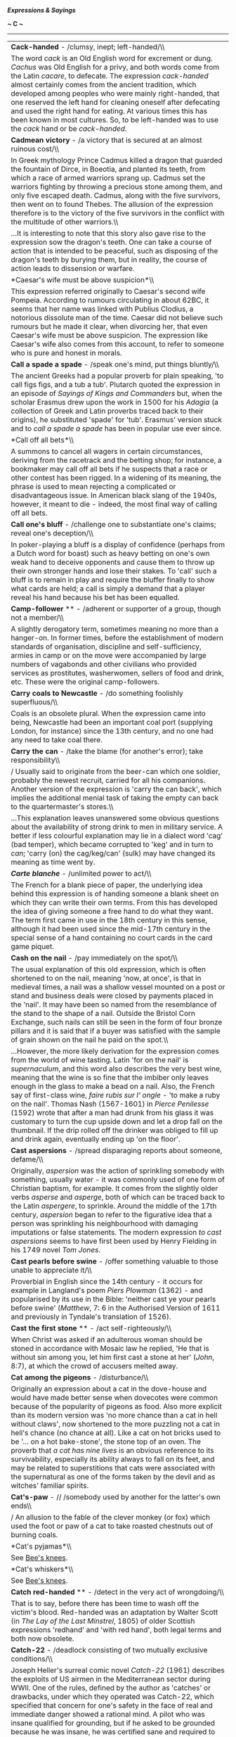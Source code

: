 */Expressions & Sayings/*

*~ C ~*

--------------

#+BEGIN_HTML
  <div align="center">
#+END_HTML

| *Cack-handed* - /clumsy, inept; left-handed/\\                                                                                                                                                                                                                                                                                                                                                                                                                                                                                                                                                                                                                                                                                                                                                                                                                                                                                                                                                                                                                                                                                                                                                                                                                                                                                                                                                                                                                                                                                                                                |
|  The word /cack/ is an Old English word for excrement or dung. /Cachus/ was Old English for a privy, and both words come from the Latin /cacare/, to defecate. The expression /cack-handed/ almost certainly comes from the ancient tradition, which developed among peoples who were mainly right-handed, that one reserved the left hand for cleaning oneself after defecating and used the right hand for eating. At various times this has been known in most cultures. So, to be left-handed was to use the /cack/ hand or be /cack-handed/.                                                                                                                                                                                                                                                                                                                                                                                                                                                                                                                                                                                                                                                                                                                                                                                                                                                                                                                                                                                                                             |
| *Cadmean victory* - /a victory that is secured at an almost ruinous cost/\\                                                                                                                                                                                                                                                                                                                                                                                                                                                                                                                                                                                                                                                                                                                                                                                                                                                                                                                                                                                                                                                                                                                                                                                                                                                                                                                                                                                                                                                                                                   |
|  In Greek mythology Prince Cadmus killed a dragon that guarded the fountain of Dirce, in Boeotia, and planted its teeth, from which a race of armed warriors sprang up. Cadmus set the warriors fighting by throwing a precious stone among them, and only five escaped death. Cadmus, along with the five survivors, then went on to found Thebes. The allusion of the expression therefore is to the victory of the five survivors in the conflict with the multitude of other warriors.\\                                                                                                                                                                                                                                                                                                                                                                                                                                                                                                                                                                                                                                                                                                                                                                                                                                                                                                                                                                                                                                                                                  |
|  ...It is interesting to note that this story also gave rise to the expression sow the dragon's teeth. One can take a course of action that is intended to be peaceful, such as disposing of the dragon's teeth by burying them, but in reality, the course of action leads to dissension or warfare.                                                                                                                                                                                                                                                                                                                                                                                                                                                                                                                                                                                                                                                                                                                                                                                                                                                                                                                                                                                                                                                                                                                                                                                                                                                                         |
| *Caesar's wife must be above suspicion*\\                                                                                                                                                                                                                                                                                                                                                                                                                                                                                                                                                                                                                                                                                                                                                                                                                                                                                                                                                                                                                                                                                                                                                                                                                                                                                                                                                                                                                                                                                                                                     |
|  This expression referred originally to Caesar's second wife Pompeia. According to rumours circulating in about 62BC, it seems that her name was linked with Publius Clodius, a notorious dissolute man of the time. Caesar did not believe such rumours but he made it clear, when divorcing her, that even Caesar's wife must be above suspicion. The expression like Caesar's wife also comes from this account, to refer to someone who is pure and honest in morals.                                                                                                                                                                                                                                                                                                                                                                                                                                                                                                                                                                                                                                                                                                                                                                                                                                                                                                                                                                                                                                                                                                     |
| *Call a spade a spade* - /speak one's mind, put things bluntly/\\                                                                                                                                                                                                                                                                                                                                                                                                                                                                                                                                                                                                                                                                                                                                                                                                                                                                                                                                                                                                                                                                                                                                                                                                                                                                                                                                                                                                                                                                                                             |
|  The ancient Greeks had a popular proverb for plain speaking, 'to call figs figs, and a tub a tub'. Plutarch quoted the expression in an episode of /Sayings of Kings and Commanders/ but, when the scholar Erasmus drew upon the work in 1500 for his /Adagia/ (a collection of Greek and Latin proverbs traced back to their origins), he substituted 'spade' for 'tub'. Erasmus' version stuck and to /call a spade a spade/ has been in popular use ever since.                                                                                                                                                                                                                                                                                                                                                                                                                                                                                                                                                                                                                                                                                                                                                                                                                                                                                                                                                                                                                                                                                                           |
| *Call off all bets*\\                                                                                                                                                                                                                                                                                                                                                                                                                                                                                                                                                                                                                                                                                                                                                                                                                                                                                                                                                                                                                                                                                                                                                                                                                                                                                                                                                                                                                                                                                                                                                         |
|  A summons to cancel all wagers in certain circumstances, deriving from the racetrack and the betting shop; for instance, a bookmaker may call off all bets if he suspects that a race or other contest has been rigged. In a widening of its meaning, the phrase is used to mean rejecting a complicated or disadvantageous issue. In American black slang of the 1940s, however, it meant to die - indeed, the most final way of calling off all bets.                                                                                                                                                                                                                                                                                                                                                                                                                                                                                                                                                                                                                                                                                                                                                                                                                                                                                                                                                                                                                                                                                                                      |
| *Call one's bluff* - /challenge one to substantiate one's claims; reveal one's deception/\\                                                                                                                                                                                                                                                                                                                                                                                                                                                                                                                                                                                                                                                                                                                                                                                                                                                                                                                                                                                                                                                                                                                                                                                                                                                                                                                                                                                                                                                                                   |
|  In poker-playing a bluff is a display of confidence (perhaps from a Dutch word for boast) such as heavy betting on one's own weak hand to deceive opponents and cause them to throw up their own stronger hands and lose their stakes. To 'call' such a bluff is to remain in play and require the bluffer finally to show what cards are held; a call is simply a demand that a player reveal his hand because his bet has been equalled.                                                                                                                                                                                                                                                                                                                                                                                                                                                                                                                                                                                                                                                                                                                                                                                                                                                                                                                                                                                                                                                                                                                                   |
| *Camp-follower* ** - /adherent or supporter of a group, though not a member/\\                                                                                                                                                                                                                                                                                                                                                                                                                                                                                                                                                                                                                                                                                                                                                                                                                                                                                                                                                                                                                                                                                                                                                                                                                                                                                                                                                                                                                                                                                                |
|  A slightly derogatory term, sometimes meaning no more than a hanger-on. In former times, before the establishment of modern standards of organisation, discipline and self-sufficiency, armies in camp or on the move were accompanied by large numbers of vagabonds and other civilians who provided services as prostitutes, washerwomen, sellers of food and drink, etc. These were the original camp-followers.                                                                                                                                                                                                                                                                                                                                                                                                                                                                                                                                                                                                                                                                                                                                                                                                                                                                                                                                                                                                                                                                                                                                                          |
| *Carry coals to Newcastle* - /do something foolishly superfluous/\\                                                                                                                                                                                                                                                                                                                                                                                                                                                                                                                                                                                                                                                                                                                                                                                                                                                                                                                                                                                                                                                                                                                                                                                                                                                                                                                                                                                                                                                                                                           |
|  Coals is an obsolete plural. When the expression came into being, Newcastle had been an important coal port (supplying London, for instance) since the 13th century, and no one had any need to take coal there.                                                                                                                                                                                                                                                                                                                                                                                                                                                                                                                                                                                                                                                                                                                                                                                                                                                                                                                                                                                                                                                                                                                                                                                                                                                                                                                                                             |
| *Carry the can* - /take the blame (for another's error); take responsibility\\                                                                                                                                                                                                                                                                                                                                                                                                                                                                                                                                                                                                                                                                                                                                                                                                                                                                                                                                                                                                                                                                                                                                                                                                                                                                                                                                                                                                                                                                                                |
| / Usually said to originate from the beer-can which one soldier, probably the newest recruit, carried for all his companions. Another version of the expression is 'carry the can back', which implies the additional menial task of taking the empty can back to the quartermaster's stores.\\                                                                                                                                                                                                                                                                                                                                                                                                                                                                                                                                                                                                                                                                                                                                                                                                                                                                                                                                                                                                                                                                                                                                                                                                                                                                               |
|  ...This explanation leaves unanswered some obvious questions about the availability of strong drink to men in military service. A better if less colourful explanation may lie in a dialect word 'cag' (bad temper), which became corrupted to 'keg' and in turn to /can/; 'carry (on) the cag/keg/can' (sulk) may have changed its meaning as time went by.                                                                                                                                                                                                                                                                                                                                                                                                                                                                                                                                                                                                                                                                                                                                                                                                                                                                                                                                                                                                                                                                                                                                                                                                                 |
| */Carte blanche/* - /unlimited power to act/\\                                                                                                                                                                                                                                                                                                                                                                                                                                                                                                                                                                                                                                                                                                                                                                                                                                                                                                                                                                                                                                                                                                                                                                                                                                                                                                                                                                                                                                                                                                                                |
|  The French for a blank piece of paper, the underlying idea behind this expression is of handing someone a blank sheet on which they can write their own terms. From this has developed the idea of giving someone a free hand to do what they want. The term first came in use in the 18th century in this sense, although it had been used since the mid-17th century in the special sense of a hand containing no court cards in the card game piquet.                                                                                                                                                                                                                                                                                                                                                                                                                                                                                                                                                                                                                                                                                                                                                                                                                                                                                                                                                                                                                                                                                                                     |
| *Cash on the nail* - /pay immediately on the spot/\\                                                                                                                                                                                                                                                                                                                                                                                                                                                                                                                                                                                                                                                                                                                                                                                                                                                                                                                                                                                                                                                                                                                                                                                                                                                                                                                                                                                                                                                                                                                          |
|  The usual explanation of this old expression, which is often shortened to on the nail, meaning 'now, at once', is that in medieval times, a nail was a shallow vessel mounted on a post or stand and business deals were closed by payments placed in the 'nail'. It may have been so named from the resemblance of the stand to the shape of a nail. Outside the Bristol Corn Exchange, such nails can still be seen in the form of four bronze pillars and it is said that if a buyer was satisfied with the sample of grain shown on the nail he paid on the spot.\\                                                                                                                                                                                                                                                                                                                                                                                                                                                                                                                                                                                                                                                                                                                                                                                                                                                                                                                                                                                                      |
|  ...However, the more likely derivation for the expression comes from the world of wine tasting. Latin 'for on the nail' is /supernaculum/, and this word also describes the very best wine, meaning that the wine is so fine that the imbiber only leaves enough in the glass to make a bead on a nail. Also, the French say of first-class wine, /faire rubis sur l' ongle/ - 'to make a ruby on the nail'. Thomas Nash (1567-1601) in /Pierce Penilesse/ (1592) wrote that after a man had drunk from his glass it was customary to turn the cup upside down and let a drop fall on the thumbnail. If the drip rolled off the drinker was obliged to fill up and drink again, eventually ending up 'on the floor'.                                                                                                                                                                                                                                                                                                                                                                                                                                                                                                                                                                                                                                                                                                                                                                                                                                                         |
| *Cast aspersions* - /spread disparaging reports about someone, defame/\\                                                                                                                                                                                                                                                                                                                                                                                                                                                                                                                                                                                                                                                                                                                                                                                                                                                                                                                                                                                                                                                                                                                                                                                                                                                                                                                                                                                                                                                                                                      |
|  Originally, /aspersion/ was the action of sprinkling somebody with something, usually water - it was commonly used of one form of Christian baptism, for example. It comes from the slightly older verbs /asperse/ and /asperge/, both of which can be traced back to the Latin /aspergere/, to sprinkle. Around the middle of the 17th century, /aspersion/ began to refer to the figurative idea that a person was sprinkling his neighbourhood with damaging imputations or false statements. The modern expression /to cast aspersions/ seems to have first been used by Henry Fielding in his 1749 novel /Tom Jones/.                                                                                                                                                                                                                                                                                                                                                                                                                                                                                                                                                                                                                                                                                                                                                                                                                                                                                                                                                   |
| *Cast pearls before swine* - /offer something valuable to those unable to appreciate it/\\                                                                                                                                                                                                                                                                                                                                                                                                                                                                                                                                                                                                                                                                                                                                                                                                                                                                                                                                                                                                                                                                                                                                                                                                                                                                                                                                                                                                                                                                                    |
|  Proverbial in English since the 14th century - it occurs for example in Langland's poem /Piers Plowman/ (1362) - and popularised by its use in the Bible: 'neither cast ye your pearls before swine' (/Matthew/, 7: 6 in the Authorised Version of 1611 and previously in Tyndale's translation of 1526).                                                                                                                                                                                                                                                                                                                                                                                                                                                                                                                                                                                                                                                                                                                                                                                                                                                                                                                                                                                                                                                                                                                                                                                                                                                                    |
| *Cast the first stone* ** - /act self-righteously/\\                                                                                                                                                                                                                                                                                                                                                                                                                                                                                                                                                                                                                                                                                                                                                                                                                                                                                                                                                                                                                                                                                                                                                                                                                                                                                                                                                                                                                                                                                                                          |
|  When Christ was asked if an adulterous woman should be stoned in accordance with Mosaic law he replied, 'He that is without sin among you, let him first cast a stone at her' (/John/, 8:7), at which the crowd of accusers melted away.                                                                                                                                                                                                                                                                                                                                                                                                                                                                                                                                                                                                                                                                                                                                                                                                                                                                                                                                                                                                                                                                                                                                                                                                                                                                                                                                     |
| *Cat among the pigeons* - /disturbance/\\                                                                                                                                                                                                                                                                                                                                                                                                                                                                                                                                                                                                                                                                                                                                                                                                                                                                                                                                                                                                                                                                                                                                                                                                                                                                                                                                                                                                                                                                                                                                     |
|  Originally an expression about a cat in the dove-house and would have made better sense when dovecotes were common because of the popularity of pigeons as food. Also more explicit than its modern version was 'no more chance than a cat in hell without claws', now shortened to the more puzzling not a cat in hell's chance (no chance at all). Like a cat on hot bricks used to be '... on a hot bake-stone', the stone top of an oven. The proverb that /a cat has nine lives/ is an obvious reference to its survivability, especially its ability always to fall on its feet, and may be related to superstitions that cats were associated with the supernatural as one of the forms taken by the devil and as witches' familiar spirits.                                                                                                                                                                                                                                                                                                                                                                                                                                                                                                                                                                                                                                                                                                                                                                                                                          |
| *Cat's-paw* - // /somebody used by another for the latter's own ends\\                                                                                                                                                                                                                                                                                                                                                                                                                                                                                                                                                                                                                                                                                                                                                                                                                                                                                                                                                                                                                                                                                                                                                                                                                                                                                                                                                                                                                                                                                                        |
| / An allusion to the fable of the clever monkey (or fox) which used the foot or paw of a cat to take roasted chestnuts out of burning coals.                                                                                                                                                                                                                                                                                                                                                                                                                                                                                                                                                                                                                                                                                                                                                                                                                                                                                                                                                                                                                                                                                                                                                                                                                                                                                                                                                                                                                                  |
| *Cat's pyjamas*\\                                                                                                                                                                                                                                                                                                                                                                                                                                                                                                                                                                                                                                                                                                                                                                                                                                                                                                                                                                                                                                                                                                                                                                                                                                                                                                                                                                                                                                                                                                                                                             |
|  See [[http://users.tinyonline.co.uk/gswithenbank/sayingsb.htm#Bee's%20knees,%20the][Bee's knees]].                                                                                                                                                                                                                                                                                                                                                                                                                                                                                                                                                                                                                                                                                                                                                                                                                                                                                                                                                                                                                                                                                                                                                                                                                                                                                                                                                                                                                                                                           |
| *Cat's whiskers*\\                                                                                                                                                                                                                                                                                                                                                                                                                                                                                                                                                                                                                                                                                                                                                                                                                                                                                                                                                                                                                                                                                                                                                                                                                                                                                                                                                                                                                                                                                                                                                            |
|  See [[http://users.tinyonline.co.uk/gswithenbank/sayingsb.htm#Bee's%20knees,%20the][Bee's knees]].                                                                                                                                                                                                                                                                                                                                                                                                                                                                                                                                                                                                                                                                                                                                                                                                                                                                                                                                                                                                                                                                                                                                                                                                                                                                                                                                                                                                                                                                           |
| *Catch red-handed* ** - /detect in the very act of wrongdoing/\\                                                                                                                                                                                                                                                                                                                                                                                                                                                                                                                                                                                                                                                                                                                                                                                                                                                                                                                                                                                                                                                                                                                                                                                                                                                                                                                                                                                                                                                                                                              |
|  That is to say, before there has been time to wash off the victim's blood. Red-handed was an adaptation by Walter Scott (in /The Lay of the Last Minstrel/, 1805) of older Scottish expressions 'redhand' and 'with red hand', both legal terms and both now obsolete.                                                                                                                                                                                                                                                                                                                                                                                                                                                                                                                                                                                                                                                                                                                                                                                                                                                                                                                                                                                                                                                                                                                                                                                                                                                                                                       |
| *Catch-22* - /deadlock consisting of two mutually exclusive conditions/\\                                                                                                                                                                                                                                                                                                                                                                                                                                                                                                                                                                                                                                                                                                                                                                                                                                                                                                                                                                                                                                                                                                                                                                                                                                                                                                                                                                                                                                                                                                     |
|  Joseph Heller's surreal comic novel /Catch-22/ (1961) describes the exploits of US airmen in the Mediterranean sector during WWII. One of the rules, defined by the author as 'catches' or drawbacks, under which they operated was Catch-22, which specified that concern for one's safety in the face of real and immediate danger showed a rational mind. A pilot who was insane qualified for grounding, but if he asked to be grounded because he was insane, he was certified sane and required to fly because his request demonstrated that he had a rational mind.                                                                                                                                                                                                                                                                                                                                                                                                                                                                                                                                                                                                                                                                                                                                                                                                                                                                                                                                                                                                   |
| *Catch out* - /detect or expose a person in a mistake or deception/\\                                                                                                                                                                                                                                                                                                                                                                                                                                                                                                                                                                                                                                                                                                                                                                                                                                                                                                                                                                                                                                                                                                                                                                                                                                                                                                                                                                                                                                                                                                         |
|  From cricket, in which a player is out if he hits a ball that is then caught by a member of the other side before it touches the ground.                                                                                                                                                                                                                                                                                                                                                                                                                                                                                                                                                                                                                                                                                                                                                                                                                                                                                                                                                                                                                                                                                                                                                                                                                                                                                                                                                                                                                                     |
| *Caviare to the general* ** - /not to the taste of the general public/\\                                                                                                                                                                                                                                                                                                                                                                                                                                                                                                                                                                                                                                                                                                                                                                                                                                                                                                                                                                                                                                                                                                                                                                                                                                                                                                                                                                                                                                                                                                      |
|  A quotation from Shakespeare: 'the play, I remember, pleased not the million; 'twas caviare to the general' (/Hamlet/, II,2, line 430). Caviare was a novel delicacy at the end of the 16th century, and Hamlet implies that it was unpalatable to those who had not acquired a taste for it.                                                                                                                                                                                                                                                                                                                                                                                                                                                                                                                                                                                                                                                                                                                                                                                                                                                                                                                                                                                                                                                                                                                                                                                                                                                                                |
| *Century of the common man, the* - /the 20th century, the age of democracy/\\                                                                                                                                                                                                                                                                                                                                                                                                                                                                                                                                                                                                                                                                                                                                                                                                                                                                                                                                                                                                                                                                                                                                                                                                                                                                                                                                                                                                                                                                                                 |
|  The phrase comes from the 1940 book of the same name by Henry A Wallace (1888-1965), New Dealer and FD Roosevelt's Vice-President, 1940-45. He subsequently used the phrase after America had joined the Allied forces in the Second World War, in an address entitled /The Price of Free World Victory/ on 8 May 1942: 'The century in which we are entering - the century which will come out of this war - can be and must be the century of the common man.'\\                                                                                                                                                                                                                                                                                                                                                                                                                                                                                                                                                                                                                                                                                                                                                                                                                                                                                                                                                                                                                                                                                                           |
|  ...The phrase speedily became popular on both sides of the Atlantic and was much favoured by Nancy, Viscountess Astor (1879-1964), outspoken Conservative and, although American born, first woman MP to sit in the House of Commons, which she did from 1919 to 1945.\\                                                                                                                                                                                                                                                                                                                                                                                                                                                                                                                                                                                                                                                                                                                                                                                                                                                                                                                                                                                                                                                                                                                                                                                                                                                                                                     |
|  ...The American composer, and prominent champion of American music, Aaron Copland, appropriately born in 1900, wrote /Fanfare for the Common Man/.                                                                                                                                                                                                                                                                                                                                                                                                                                                                                                                                                                                                                                                                                                                                                                                                                                                                                                                                                                                                                                                                                                                                                                                                                                                                                                                                                                                                                           |
| */C'est la guerre/*\\                                                                                                                                                                                                                                                                                                                                                                                                                                                                                                                                                                                                                                                                                                                                                                                                                                                                                                                                                                                                                                                                                                                                                                                                                                                                                                                                                                                                                                                                                                                                                         |
|  An ironic phrase employed to accompany an excuse or an explanation for anything that has not gone quite to plan. Originally a French catchphrase from the First World War, it was used as a somewhat fatalistic excuse for any failure to perform properly. By 1915, it had been taken up by British soldiers, although after the Armistice its use declined until its revival in the next war. It was then widely used in a civilian, as well as a military, context to account for anything that had been affected as a result of the war. It is nowadays used, especially in business, to indicate acceptance of matters beyond one's control, and naturally prompts the use of the similar phrase of gritty acceptance, /C'est la vie/ ('That's life').                                                                                                                                                                                                                                                                                                                                                                                                                                                                                                                                                                                                                                                                                                                                                                                                                  |
| *Chalk and cheese (different as)* - /two entirely opposed articles or people/\\                                                                                                                                                                                                                                                                                                                                                                                                                                                                                                                                                                                                                                                                                                                                                                                                                                                                                                                                                                                                                                                                                                                                                                                                                                                                                                                                                                                                                                                                                               |
|  To understand this comparison you need to think of a white, young cheese rather than a mature yellow one, and freshly gathered chalk, rather than something prepared for the blackboard. They can look very similar, but their taste and value are very different. The image is an old one. In his /Confessio Amantis/ of about 1383 John Gower criticises the Church for teaching one thing and doing another, saying, 'Lo, how they feignen chalk for cheese' ('pretend that chalk is cheese'), and again, several thousand lines on in this lengthy book, he shows us the origin of the expression when he writes of the greedy man who does not care what he sells as long as he makes money: 'And thus fulofte chalk for cheese He changeth with ful little cost' ('Thus he frequently swaps chalk for cheese at very little cost'). This sense of comparative worth has of course now been lost, but the phrase lives on, no doubt kept in use by English speakers' love of alliteration.                                                                                                                                                                                                                                                                                                                                                                                                                                                                                                                                                                              |
| *Chalk up* ** - // /record, register, score/\\                                                                                                                                                                                                                                                                                                                                                                                                                                                                                                                                                                                                                                                                                                                                                                                                                                                                                                                                                                                                                                                                                                                                                                                                                                                                                                                                                                                                                                                                                                                                |
|  Often used of success and derived from the old custom - still found in pub darts matches, for instance - of using a blackboard and chalk to keep score.\\                                                                                                                                                                                                                                                                                                                                                                                                                                                                                                                                                                                                                                                                                                                                                                                                                                                                                                                                                                                                                                                                                                                                                                                                                                                                                                                                                                                                                    |
|  ...The phrase can also mean 'charge to one's account'; in some pubs the number of drinks ordered but not paid for at the time was also recorded by chalking on a board, with a view to settlement at the end of the evening.\\                                                                                                                                                                                                                                                                                                                                                                                                                                                                                                                                                                                                                                                                                                                                                                                                                                                                                                                                                                                                                                                                                                                                                                                                                                                                                                                                               |
|  ...The same practice has also given rise to by a long chalk ** or by long chalks, meaning 'by a great degree or amount'. The greater one's score - or consumption of drinks - the longer would be the line of one's chalk marks.                                                                                                                                                                                                                                                                                                                                                                                                                                                                                                                                                                                                                                                                                                                                                                                                                                                                                                                                                                                                                                                                                                                                                                                                                                                                                                                                             |
| *Chance one's arm* ** - /take a risk/\\                                                                                                                                                                                                                                                                                                                                                                                                                                                                                                                                                                                                                                                                                                                                                                                                                                                                                                                                                                                                                                                                                                                                                                                                                                                                                                                                                                                                                                                                                                                                       |
|  Among soldiers this meant taking a chance - breaking regulations, for example - that might lead to punishment, demotion and the consequent loss of one's stripes of rank, worn on the arm; hence the phrase. It may have entered army slang from an earlier use in boxing circles, where it meant exposing oneself to risk by extending one's arm in a punch, leaving part of the body undefended.                                                                                                                                                                                                                                                                                                                                                                                                                                                                                                                                                                                                                                                                                                                                                                                                                                                                                                                                                                                                                                                                                                                                                                           |
| *Change/Swap horses in midstream* - /change (allegiance, method, etc.) at a difficult moment/\\                                                                                                                                                                                                                                                                                                                                                                                                                                                                                                                                                                                                                                                                                                                                                                                                                                                                                                                                                                                                                                                                                                                                                                                                                                                                                                                                                                                                                                                                               |
|  In a speech in 1863 referring to the risk of replacing a candidate for political office, the US President Abraham Lincoln (1809-65) quoted a Dutch farmer's remark that it was best not to swap horses when crossing a stream. The metaphor, drawn from the American experience of pioneering journeys, acquired the terser 'in midstream' nearly a century later and passed from political into more general use.                                                                                                                                                                                                                                                                                                                                                                                                                                                                                                                                                                                                                                                                                                                                                                                                                                                                                                                                                                                                                                                                                                                                                           |
| *Chapter and verse* - /detailed information/\\                                                                                                                                                                                                                                                                                                                                                                                                                                                                                                                                                                                                                                                                                                                                                                                                                                                                                                                                                                                                                                                                                                                                                                                                                                                                                                                                                                                                                                                                                                                                |
|  A reference to the Bible and its authority. Verses are the numbered subdivisions of its chapters, according to the style introduced in 1551.                                                                                                                                                                                                                                                                                                                                                                                                                                                                                                                                                                                                                                                                                                                                                                                                                                                                                                                                                                                                                                                                                                                                                                                                                                                                                                                                                                                                                                 |
| *Charity begins at home*\\                                                                                                                                                                                                                                                                                                                                                                                                                                                                                                                                                                                                                                                                                                                                                                                                                                                                                                                                                                                                                                                                                                                                                                                                                                                                                                                                                                                                                                                                                                                                                    |
|  Charity is a difficult word. While most modern users limit it to the idea of giving money to help the needy, the Latin word it is based on had a very different meaning. /Caritas/ meant 'dearness, love based on respect (as opposed to sexual attraction)', as well as 'expensiveness', much in the way that we use /dear/ for both senses in English. Charity was thus the word chosen in the /King James Bible/ for 'Christian love', and many of our sayings containing the word charity originally used it in this sense, including /charity begins at home/. Since one aspect of Christian love is giving alms to the poor, the two senses 'love' and 'giving' have always existed alongside each other, and it is not surprising that the two have become confused. Both these ideas are found in the /Epistle to Timothy/, in the instruction, 'But if any provide not for his own, and especially for those of his own house, he hath denied the faith, and is worse than an infidel', and in the instruction that children should 'learn first to shew piety at home'. Forms of the saying are found from the 14th century, and by the early 17th were well-enough known for Beaumont and Fletcher to write, 'Charity and beating begins at home (/Wit without Money/, 1616).                                                                                                                                                                                                                                                                                     |
| *Chattering classes, the*\\                                                                                                                                                                                                                                                                                                                                                                                                                                                                                                                                                                                                                                                                                                                                                                                                                                                                                                                                                                                                                                                                                                                                                                                                                                                                                                                                                                                                                                                                                                                                                   |
|  A wry description of journalists, political pundits and the like, members of the so-called 'classless society', who discuss current affairs and social issues. More generally, this is a slightly derogatory term for groups of would-be or pseudo-intellectuals pontificating on subjects of which they have perhaps incomplete knowledge, and certainly no control. Such types used to be called 'armchair philosophers'. The term was first coined in the 1980s, at the beginning of Margaret Thatcher's reign as British Prime Minister, as a disparaging description of the liberal middle classes who impotently raged against Thatcherite policies around the dinner tables of London.                                                                                                                                                                                                                                                                                                                                                                                                                                                                                                                                                                                                                                                                                                                                                                                                                                                                                |
| *Cheap at half the price* - /very inexpensive/\\                                                                                                                                                                                                                                                                                                                                                                                                                                                                                                                                                                                                                                                                                                                                                                                                                                                                                                                                                                                                                                                                                                                                                                                                                                                                                                                                                                                                                                                                                                                              |
|  At first sight, this seems a contradiction in terms - surely, 'cheap at twice the price' would be a better description? However, the phrase is a play on the meaning of /cheap/; in this instance, it is not related to price, but rather to quality. Thus, something that is of very poor quality could still be thought of as /cheap/, even if it were /half the price/. It is said that the saying first came into usage in the mid-19th century, when impecunious members of the aristocracy were forced to borrow money from high interest charging lenders, the lenders themselves being regarded as /cheap/ individuals for so demeaning themselves by lending money at such high rates of interest that they would still be regarded as /cheap/ even if they charged half the rate.                                                                                                                                                                                                                                                                                                                                                                                                                                                                                                                                                                                                                                                                                                                                                                                  |
| *Cheap-jack*\\                                                                                                                                                                                                                                                                                                                                                                                                                                                                                                                                                                                                                                                                                                                                                                                                                                                                                                                                                                                                                                                                                                                                                                                                                                                                                                                                                                                                                                                                                                                                                                |
|  See [[http://users.tinyonline.co.uk/gswithenbank/sayingsj.htm#Jack%20of%20all%20trades][Jack of all trades]].                                                                                                                                                                                                                                                                                                                                                                                                                                                                                                                                                                                                                                                                                                                                                                                                                                                                                                                                                                                                                                                                                                                                                                                                                                                                                                                                                                                                                                                                |
| *Cheek by jowl* - /in close intimacy, close together/\\                                                                                                                                                                                                                                                                                                                                                                                                                                                                                                                                                                                                                                                                                                                                                                                                                                                                                                                                                                                                                                                                                                                                                                                                                                                                                                                                                                                                                                                                                                                       |
|  At the beginning of the 14th century the idea of being close to someone was expressed /cheke by cheke/. It was not until the second half of the 16th century that /cheek by iowle/ put in an appearance. Jowl means 'jaw' or 'cheek', so the phrase changed only in form, not meaning. The expression has had a number of dialectal forms over the centuries (Norfolk has /jig-by-jole/ and Ayrshire /cheek for chow/) and it is likely that the ultimate origin lies in one of these regional ones. There is another school of thought that prefers a French origin, but evidence for it is scarce.                                                                                                                                                                                                                                                                                                                                                                                                                                                                                                                                                                                                                                                                                                                                                                                                                                                                                                                                                                         |
| *Cheesed off* - /bored, disgruntled, disgusted/\\                                                                                                                                                                                                                                                                                                                                                                                                                                                                                                                                                                                                                                                                                                                                                                                                                                                                                                                                                                                                                                                                                                                                                                                                                                                                                                                                                                                                                                                                                                                             |
|  The earlier expression 'browned off', which meant the same, was RAF slang originally used of metalwork that had become rusty; it was later applied figuratively to human degeneration. /Cheesed off/ may be an elaboration of this, in reference to the browning of cheese when cooked, or a quite different allusion to the sourness associated with cheese going bad.                                                                                                                                                                                                                                                                                                                                                                                                                                                                                                                                                                                                                                                                                                                                                                                                                                                                                                                                                                                                                                                                                                                                                                                                      |
| *Chew the fat* ** - /chat (or grumble) at length/\\                                                                                                                                                                                                                                                                                                                                                                                                                                                                                                                                                                                                                                                                                                                                                                                                                                                                                                                                                                                                                                                                                                                                                                                                                                                                                                                                                                                                                                                                                                                           |
|  A comparison between using one's mouth for a long period and the action of chewing the fat of meat, which usually takes longer to masticate than lean meat does. There are other explanations but this one is the most obvious.                                                                                                                                                                                                                                                                                                                                                                                                                                                                                                                                                                                                                                                                                                                                                                                                                                                                                                                                                                                                                                                                                                                                                                                                                                                                                                                                              |
| *Chew the rag* - /grumble, argue/\\                                                                                                                                                                                                                                                                                                                                                                                                                                                                                                                                                                                                                                                                                                                                                                                                                                                                                                                                                                                                                                                                                                                                                                                                                                                                                                                                                                                                                                                                                                                                           |
|  /Rag/, earlier 'red rag', is old slang for the tongue. /Chew/ implies using it at length. The same meaning of /rag/ is found in lose one's rag ** (lose one's temper), i.e. control of one's tongue.                                                                                                                                                                                                                                                                                                                                                                                                                                                                                                                                                                                                                                                                                                                                                                                                                                                                                                                                                                                                                                                                                                                                                                                                                                                                                                                                                                         |
| *Chickens will come home to roost, one's* - /one's (misguided) actions will recoil on oneself/\\                                                                                                                                                                                                                                                                                                                                                                                                                                                                                                                                                                                                                                                                                                                                                                                                                                                                                                                                                                                                                                                                                                                                                                                                                                                                                                                                                                                                                                                                              |
|  This is the modern version, sometimes in the shortened form come home to roost, of the proverbial saying 'Curses, like chickens, come home to roost' - i.e. as automatically as chickens come back to the henhouse at night in order to perch, the evil you wish on somebody in a curse will come back to trouble you. The actual words are usually attributed to Robert Southey (1774-1843) who wrote in the motto to his long poem /The Curse of Kehama/ (1810) 'Curses are like young chickens; they always come home to roost'. The idea, however, though differently expressed, occurs as early as Chaucer's /Canterbury Tales/ in about 1387.                                                                                                                                                                                                                                                                                                                                                                                                                                                                                                                                                                                                                                                                                                                                                                                                                                                                                                                          |
| *Chinese fire drill* - /chaotic situation, especially one involving a group's incompetence in carrying out instructions or a plan/\\                                                                                                                                                                                                                                                                                                                                                                                                                                                                                                                                                                                                                                                                                                                                                                                                                                                                                                                                                                                                                                                                                                                                                                                                                                                                                                                                                                                                                                          |
|  Usage of this expression now seems confined to the USA; although it is supposed to have UK origins, and various sources state it being in use on both sides of the Atlantic after World War I. The expression supposedly derives from a true navel incident in the early 1900s involving a British ship, with Chinese crew: instructions were given by the British officers to practice a fire drill where the crew members on the starboard side had to draw up water, run with it to the engine room and douse the 'fire', at which other crew members (to prevent flooding) would pump out the spent water, carry it away and throw it over the port side. After initially going to plan, fuelled by frantic enthusiasm as one side tried to keep pace with the other, the drill descended into chaos, ending with all crew members drawing up water from the starboard side, running with it across the ship, entirely bypassing the engine room, and throwing the un-used water straight over the port side. It's certainly an amusing metaphor, if these days an extremely politically incorrect one. It's akin to other images alluding to the confusion and inconsistency that Westerners historically associated with the Chinese language and culture, many dating back to the 1st World War. Other expressions exploiting the word /Chinese/ to convey confusing or erratic qualities: Chinese whispers (confused messages), Chinese ace (inept pilot), and Chinese puzzle (a puzzle without a solution); /Chinese fire drill/ is very much part of this genre.   |
| *Chip in* - /make a contribution; interrupt/\\                                                                                                                                                                                                                                                                                                                                                                                                                                                                                                                                                                                                                                                                                                                                                                                                                                                                                                                                                                                                                                                                                                                                                                                                                                                                                                                                                                                                                                                                                                                                |
|  From poker, where it is a request to place one's chips, representing money, in the pot or kitty during play.\\                                                                                                                                                                                                                                                                                                                                                                                                                                                                                                                                                                                                                                                                                                                                                                                                                                                                                                                                                                                                                                                                                                                                                                                                                                                                                                                                                                                                                                                               |
|  Likewise, the rather dated have one's chips ** (be defeated or finished) is from the idea of giving up one's chips at the end of unsuccessful play.\\                                                                                                                                                                                                                                                                                                                                                                                                                                                                                                                                                                                                                                                                                                                                                                                                                                                                                                                                                                                                                                                                                                                                                                                                                                                                                                                                                                                                                        |
|  ...When the chips are down ** is a time of crisis when there is no going back or room for manoeuvre and something is about to happen. In poker, it means that money has been put down on the table, decisions have been taken and the crucial part of the game has been reached.                                                                                                                                                                                                                                                                                                                                                                                                                                                                                                                                                                                                                                                                                                                                                                                                                                                                                                                                                                                                                                                                                                                                                                                                                                                                                             |
| *Chip off the old block*\\                                                                                                                                                                                                                                                                                                                                                                                                                                                                                                                                                                                                                                                                                                                                                                                                                                                                                                                                                                                                                                                                                                                                                                                                                                                                                                                                                                                                                                                                                                                                                    |
|  Literally a chip from a block of wood and therefore a piece of the same kind of wood. It is said of a person having the same characteristics as one of his or her parents or, more generally, having the good old-fashioned virtues of an older generation.                                                                                                                                                                                                                                                                                                                                                                                                                                                                                                                                                                                                                                                                                                                                                                                                                                                                                                                                                                                                                                                                                                                                                                                                                                                                                                                  |
| *Chip on one's shoulder* - /bears a grudge; behaves anti-socially/\\                                                                                                                                                                                                                                                                                                                                                                                                                                                                                                                                                                                                                                                                                                                                                                                                                                                                                                                                                                                                                                                                                                                                                                                                                                                                                                                                                                                                                                                                                                          |
|  The reference is to a custom originating in the USA, but also known in Canada, in which a person who was looking for a fight carried a chip of wood on his shoulder and invited people to knock it off; anyone who did so agreeing to fight. Perhaps the custom made better sense in pioneering days when chips of wood were litter as common as pieces of paper today, and fighting for its own sake was equally common.                                                                                                                                                                                                                                                                                                                                                                                                                                                                                                                                                                                                                                                                                                                                                                                                                                                                                                                                                                                                                                                                                                                                                    |
| *Chock-a-block/Chock full* - /crammed full/\\                                                                                                                                                                                                                                                                                                                                                                                                                                                                                                                                                                                                                                                                                                                                                                                                                                                                                                                                                                                                                                                                                                                                                                                                                                                                                                                                                                                                                                                                                                                                 |
|  /Chock/ is probably an old variant of 'choked'. Something /chock-full/ ** is so full that it is as if the throat is choked or stopped up.\\                                                                                                                                                                                                                                                                                                                                                                                                                                                                                                                                                                                                                                                                                                                                                                                                                                                                                                                                                                                                                                                                                                                                                                                                                                                                                                                                                                                                                                  |
|  /Chock-a-block/ ** was a nautical term for a position when two blocks of a tackle came together so that no further movement was possible - again like choking.                                                                                                                                                                                                                                                                                                                                                                                                                                                                                                                                                                                                                                                                                                                                                                                                                                                                                                                                                                                                                                                                                                                                                                                                                                                                                                                                                                                                               |
| *Chop and change* - /keep making alterations or changing one's mind/\\                                                                                                                                                                                                                                                                                                                                                                                                                                                                                                                                                                                                                                                                                                                                                                                                                                                                                                                                                                                                                                                                                                                                                                                                                                                                                                                                                                                                                                                                                                        |
|  This has nothing to do with chopping in the sense of cutting. The expression dates from the 15th century, when /chop/ meant barter (in its primary sense of 'trade by exchanging goods or services rather than money') and /change/ meant 'make an exchange with'. In other words, it was a repetitive expression, the two verbs meaning roughly the same. Over the years /chop/ has lost this sense but the whole expression has remained in use with the same basic meaning of exchanging one thing for another.                                                                                                                                                                                                                                                                                                                                                                                                                                                                                                                                                                                                                                                                                                                                                                                                                                                                                                                                                                                                                                                           |
| *Circle the wagons*\\                                                                                                                                                                                                                                                                                                                                                                                                                                                                                                                                                                                                                                                                                                                                                                                                                                                                                                                                                                                                                                                                                                                                                                                                                                                                                                                                                                                                                                                                                                                                                         |
|  This expression, which when used of a group of people means to work together to protect against possible harm or danger, comes from the days of the American pioneers, who used to form their wagons into a circle the better to defend themselves when under attack.                                                                                                                                                                                                                                                                                                                                                                                                                                                                                                                                                                                                                                                                                                                                                                                                                                                                                                                                                                                                                                                                                                                                                                                                                                                                                                        |
| *Clapped out* - /exhausted/\\                                                                                                                                                                                                                                                                                                                                                                                                                                                                                                                                                                                                                                                                                                                                                                                                                                                                                                                                                                                                                                                                                                                                                                                                                                                                                                                                                                                                                                                                                                                                                 |
|  Hares are the origin here. When pursued by hounds or other adversaries they will stop running from time to time to catch their breath. They routinely sit up on their haunches and look around; their respiratory movements are so strong that their chests heave in and out and their front legs, which they hold up in front of them, move in time with their breathing. To the observer they appear to be clapping and, in the world of hare hunting, this is exactly what it is called. A hare that can run no more is thus /clapped out/.                                                                                                                                                                                                                                                                                                                                                                                                                                                                                                                                                                                                                                                                                                                                                                                                                                                                                                                                                                                                                               |
| *Clean as a whistle* - /very clean(ly)/\\                                                                                                                                                                                                                                                                                                                                                                                                                                                                                                                                                                                                                                                                                                                                                                                                                                                                                                                                                                                                                                                                                                                                                                                                                                                                                                                                                                                                                                                                                                                                     |
|  The whistle here is the formerly common tin or penny whistle, a simple musical instrument, which will not make notes if the holes or tube are clogged.                                                                                                                                                                                                                                                                                                                                                                                                                                                                                                                                                                                                                                                                                                                                                                                                                                                                                                                                                                                                                                                                                                                                                                                                                                                                                                                                                                                                                       |
| *Clean bill of health* - /doctor's advice that there are no medical problems/\\                                                                                                                                                                                                                                                                                                                                                                                                                                                                                                                                                                                                                                                                                                                                                                                                                                                                                                                                                                                                                                                                                                                                                                                                                                                                                                                                                                                                                                                                                               |
|  Formerly a nautical term for a certificate (i.e. bill) given to the captain of a ship sailing from a port that was liable to infection. A 'clean' bill stated that there was no infection in the port or on the ship at the time of sailing. The certificate would be needed for presentation at the next port of call before docking would be allowed.                                                                                                                                                                                                                                                                                                                                                                                                                                                                                                                                                                                                                                                                                                                                                                                                                                                                                                                                                                                                                                                                                                                                                                                                                      |
| *Clean slate*\\                                                                                                                                                                                                                                                                                                                                                                                                                                                                                                                                                                                                                                                                                                                                                                                                                                                                                                                                                                                                                                                                                                                                                                                                                                                                                                                                                                                                                                                                                                                                                               |
|  The use of slate as a writing surface on which one could [[http://users.tinyonline.co.uk/gswithenbank/sayingsc.htm#Chalk%20up][chalk up]] scores in games or debts in a shop or pub has given rise to a number of current expressions. Something that has been put on the slate is one credit. To wipe the slate clean is to prepare for a fresh start, either by paying off debts or by expunging the score of the previous game to make room for the next. To start with a clean slate is a similar expression. The verb slate (criticism) may derive from the practice of recording debts on a slate or from a northern English dialect word meaning to use or encourage a dog to attack or to herd animals.\\                                                                                                                                                                                                                                                                                                                                                                                                                                                                                                                                                                                                                                                                                                                                                                                                                                                            |
|  ...The former use of slate as a writing surface in schools may have given extra currency to expressions about /clean slates/ or may be the origin of them. It has also been suggested that slated (condemned) may have originated in a practice of writing the names of disgraced pupils on a publicly displayed slate used as a noticeboard.                                                                                                                                                                                                                                                                                                                                                                                                                                                                                                                                                                                                                                                                                                                                                                                                                                                                                                                                                                                                                                                                                                                                                                                                                                |
| *Clean sweep*\\                                                                                                                                                                                                                                                                                                                                                                                                                                                                                                                                                                                                                                                                                                                                                                                                                                                                                                                                                                                                                                                                                                                                                                                                                                                                                                                                                                                                                                                                                                                                                               |
|  Adapted from the proverb 'A new broom sweeps clean', this originally meant a complete change: see [[http://users.tinyonline.co.uk/gswithenbank/sayingsn.htm#New%20broom][new broom]]. Now it also means an overwhelming victory, a sense that developed from the earlier one and its implication that something unwanted was being vanquished.                                                                                                                                                                                                                                                                                                                                                                                                                                                                                                                                                                                                                                                                                                                                                                                                                                                                                                                                                                                                                                                                                                                                                                                                                               |
| *Clean the Augean stables* - /(sweep away) a state of extreme corruption, immorality, illegality, etc.\\                                                                                                                                                                                                                                                                                                                                                                                                                                                                                                                                                                                                                                                                                                                                                                                                                                                                                                                                                                                                                                                                                                                                                                                                                                                                                                                                                                                                                                                                      |
| / Augeus, a Greek king of mythology, owned countless herds of cattle whose foul stables were heaped with 30 years' accumulation of manure. As one of his labours, Hercules cleaned them in a single day by breaching their walls and diverting two rivers through them.                                                                                                                                                                                                                                                                                                                                                                                                                                                                                                                                                                                                                                                                                                                                                                                                                                                                                                                                                                                                                                                                                                                                                                                                                                                                                                       |
| *Cleanliness is next to godliness*\\                                                                                                                                                                                                                                                                                                                                                                                                                                                                                                                                                                                                                                                                                                                                                                                                                                                                                                                                                                                                                                                                                                                                                                                                                                                                                                                                                                                                                                                                                                                                          |
|  Although often thought to be biblical, this saying comes from a sermon by John Wesley (1703-91) referring to neatness of dress: 'Cleanliness is indeed next to godliness'. In the published sermon, the words are put in inverted commas, implying an existing saying. The sentiment is certainly an old one, probably ancient Hebrew, but the familiar wording dates from Wesley.                                                                                                                                                                                                                                                                                                                                                                                                                                                                                                                                                                                                                                                                                                                                                                                                                                                                                                                                                                                                                                                                                                                                                                                           |
| *Clear the decks (for action)* ** - /make preparations to do something/\\                                                                                                                                                                                                                                                                                                                                                                                                                                                                                                                                                                                                                                                                                                                                                                                                                                                                                                                                                                                                                                                                                                                                                                                                                                                                                                                                                                                                                                                                                                     |
|  A nautical term meaning to get ready for military action by clearing from the decks everything that is in the way.                                                                                                                                                                                                                                                                                                                                                                                                                                                                                                                                                                                                                                                                                                                                                                                                                                                                                                                                                                                                                                                                                                                                                                                                                                                                                                                                                                                                                                                           |
| *Clip one's wings* - /restrict one's freedom to act as one wishes/\\                                                                                                                                                                                                                                                                                                                                                                                                                                                                                                                                                                                                                                                                                                                                                                                                                                                                                                                                                                                                                                                                                                                                                                                                                                                                                                                                                                                                                                                                                                          |
|  A reference to the literal cutting short of the long feathers of the wings of domesticated birds, such as ducks, to prevent them from flying away.                                                                                                                                                                                                                                                                                                                                                                                                                                                                                                                                                                                                                                                                                                                                                                                                                                                                                                                                                                                                                                                                                                                                                                                                                                                                                                                                                                                                                           |
| *Cloak-and-dagger* - /underhand, secret; characteristic of spying and plotting/\\                                                                                                                                                                                                                                                                                                                                                                                                                                                                                                                                                                                                                                                                                                                                                                                                                                                                                                                                                                                                                                                                                                                                                                                                                                                                                                                                                                                                                                                                                             |
|  A development from the earlier 'cloak and sword', a translation of the Spanish literary term /comedias de capa y espased/ for a type of fiction and drama of romance, intrigue and melodrama in which the main characters are from the ranks of society which formerly wore cloaks and swords.                                                                                                                                                                                                                                                                                                                                                                                                                                                                                                                                                                                                                                                                                                                                                                                                                                                                                                                                                                                                                                                                                                                                                                                                                                                                               |
| *Clockwork orange*\\                                                                                                                                                                                                                                                                                                                                                                                                                                                                                                                                                                                                                                                                                                                                                                                                                                                                                                                                                                                                                                                                                                                                                                                                                                                                                                                                                                                                                                                                                                                                                          |
|  A person who has been brainwashed to alter their personality, particularly someone whose individuality has been suppressed by conditioning. The term comes from the title of the novel /A Clockwork Orange/ (1962) by Anthony Burgess (1917-93), which was popularised by Stanley Kubrick's controversial and violent film of the same title (1971). The story tells of the state's attempts to punish its criminal hero, Alex, by turning him into a 'mechanical man' through sinister forms of therapy and brainwashing. In spite of its success the film was taken out of circulation by Kubrick and Warner Brothers after it was blamed for a number of copycat crimes as reported by the police and the courts; Kubrick himself also received several death threats. Following the director's death in 1999, the film was re-released in 2000. Burgess took his title from a little known Cockney expression from the 1950s, 'as queer as a clockwork orange' that is, homosexual, which may derive from the phrase 'as odd as an orange'.                                                                                                                                                                                                                                                                                                                                                                                                                                                                                                                              |
| *Close one's eyes and think of England* ** - /advice to succumb to unwanted sexual intercourse; put up with any unpleasant action/\\                                                                                                                                                                                                                                                                                                                                                                                                                                                                                                                                                                                                                                                                                                                                                                                                                                                                                                                                                                                                                                                                                                                                                                                                                                                                                                                                                                                                                                          |
|  This expression is ascribed to the 1912 Journal of Lady Hillingdon: 'I am happy now that Charles calls on my bedchamber less frequently than of old. As it is, I now endure but two calls a week and when I hear his steps outside my door I lie down on my bed, close my eyes, open my legs and think of England.' The original use concerns sexual intercourse but it is widely used humorously as advice to someone faced with any unpleasant task.                                                                                                                                                                                                                                                                                                                                                                                                                                                                                                                                                                                                                                                                                                                                                                                                                                                                                                                                                                                                                                                                                                                       |
| *Cloud-cuckoo-land* - /impossible and foolish idealistic world; crazy, impractical scheme/\\                                                                                                                                                                                                                                                                                                                                                                                                                                                                                                                                                                                                                                                                                                                                                                                                                                                                                                                                                                                                                                                                                                                                                                                                                                                                                                                                                                                                                                                                                  |
|  The English translation of the Greek /Nephelococcygia/ in Aristophanes' satirical comedy /The Birds/ (414 BC). It is the name of a city built by birds in the clouds, between Athens and the heavens, under the persuasion of two Athenians who are disillusioned with city life. Classicists have complained that its comparatively recent vogue as a derogatory metaphor is ignorant misuse because the original is actually a successful and desirable place to live.                                                                                                                                                                                                                                                                                                                                                                                                                                                                                                                                                                                                                                                                                                                                                                                                                                                                                                                                                                                                                                                                                                     |
| *Clutch at straws* - /desperately resort to any inadequate remedy to get help or support/\\                                                                                                                                                                                                                                                                                                                                                                                                                                                                                                                                                                                                                                                                                                                                                                                                                                                                                                                                                                                                                                                                                                                                                                                                                                                                                                                                                                                                                                                                                   |
|  A modern reference to the old proverb 'A drowning man will catch at a straw'. Earlier versions, which go back to the 16th century if not before, refer to a stick or a twig; no doubt, these were replaced by a straw because of its even greater inadequacy as a means of support. /Clutch/ replaced 'catch' in the 19th century.\\                                                                                                                                                                                                                                                                                                                                                                                                                                                                                                                                                                                                                                                                                                                                                                                                                                                                                                                                                                                                                                                                                                                                                                                                                                         |
|  ...A number of expressions use /straw/ to typify anything having negligible importance, substance or value. A man of straw is weak, like a straw dummy, and a straw in the wind is a small hint or fact that may indicate a more important coming event. This last is from the proverbial 'Straws show which way the wind blows': just as one may drop a straw to check the direction or strength of the wind (some rugby players about to make a place-kick still do this, using a piece of grass), so one may learn about something significant from small signs.                                                                                                                                                                                                                                                                                                                                                                                                                                                                                                                                                                                                                                                                                                                                                                                                                                                                                                                                                                                                          |
| *Coast is clear, the* - /there is no one about; there is no obstacle or danger in the way/\\                                                                                                                                                                                                                                                                                                                                                                                                                                                                                                                                                                                                                                                                                                                                                                                                                                                                                                                                                                                                                                                                                                                                                                                                                                                                                                                                                                                                                                                                                  |
|  Originally a military term having to do with the literal clearing away of an enemy from a coast, for example as a preliminary to a safe invasion.                                                                                                                                                                                                                                                                                                                                                                                                                                                                                                                                                                                                                                                                                                                                                                                                                                                                                                                                                                                                                                                                                                                                                                                                                                                                                                                                                                                                                            |
| *Cobbler should stick to his last, the* - // /one should do the work one is expert at and not try to do or interfere in that of others/\\                                                                                                                                                                                                                                                                                                                                                                                                                                                                                                                                                                                                                                                                                                                                                                                                                                                                                                                                                                                                                                                                                                                                                                                                                                                                                                                                                                                                                                     |
|  Apelles, the great Greek painter of the 4th century BC, is reputed to have changed a detail of the painting of a shoe on one of his works when a cobbler pointed out a fault. When the cobbler then went on to criticise the painting of a leg the artist told him to stick to his trade. The proverb is found in Pliny (1st century AD) and in English from the early 16th century.                                                                                                                                                                                                                                                                                                                                                                                                                                                                                                                                                                                                                                                                                                                                                                                                                                                                                                                                                                                                                                                                                                                                                                                         |
| *Cock-a-hoop* ** - /in very high spirits, sometimes boastfully/\\                                                                                                                                                                                                                                                                                                                                                                                                                                                                                                                                                                                                                                                                                                                                                                                                                                                                                                                                                                                                                                                                                                                                                                                                                                                                                                                                                                                                                                                                                                             |
|  Most of the earliest versions of this expression occur in contexts having to do with drinking, which suggests that the original form may have been 'set the cock [i.e. tap] on the hoop [of the barrel, i.e. on top of the barrel]'. In other words, 'take the tap off and allow the contents to flow freely', which would certainly be conducive to high spirits.\\                                                                                                                                                                                                                                                                                                                                                                                                                                                                                                                                                                                                                                                                                                                                                                                                                                                                                                                                                                                                                                                                                                                                                                                                         |
|  ...An alternative explanation, which lacks the same sense of abandon, is that the /cock/ is the bird and /hoop/ an old word for a measure of grain; the whole expression therefore means that the cock - proverbially exultant and cocksure - is happy at being fed.                                                                                                                                                                                                                                                                                                                                                                                                                                                                                                                                                                                                                                                                                                                                                                                                                                                                                                                                                                                                                                                                                                                                                                                                                                                                                                         |
| *Cock a snook at (someone)* ** - /to express one's defiance or contempt of (someone)/\\                                                                                                                                                                                                                                                                                                                                                                                                                                                                                                                                                                                                                                                                                                                                                                                                                                                                                                                                                                                                                                                                                                                                                                                                                                                                                                                                                                                                                                                                                       |
|  Originally referring to a rude gesture of contempt made by putting the end of one's thumb on the end of one's nose and spreading out and moving one's fingers.                                                                                                                                                                                                                                                                                                                                                                                                                                                                                                                                                                                                                                                                                                                                                                                                                                                                                                                                                                                                                                                                                                                                                                                                                                                                                                                                                                                                               |
| *Cock and bull story* - /concocted, incredible tale, especially an obviously untrue one/\\                                                                                                                                                                                                                                                                                                                                                                                                                                                                                                                                                                                                                                                                                                                                                                                                                                                                                                                                                                                                                                                                                                                                                                                                                                                                                                                                                                                                                                                                                    |
|  From an early fable, now lost, in which one of the characters appears to have been a cock and a bull metamorphosed into a single animal.\\                                                                                                                                                                                                                                                                                                                                                                                                                                                                                                                                                                                                                                                                                                                                                                                                                                                                                                                                                                                                                                                                                                                                                                                                                                                                                                                                                                                                                                   |
|  ...There is also a popular explanation that claims that the origin is the village of Stony Stratford in Buckinghamshire. In the village were two inns, The Cock and The Bull, which were staging posts on the London to Birmingham stagecoach route. It is said that news and anecdotes were exchanged both by passengers and coachmen seeking to impress travellers with their knowledge of current affairs. Inevitably, stories became embellished in the telling and retelling and the two establishments vied to furnish the most outlandish tales - these became known as /Cock and Bull stories/.                                                                                                                                                                                                                                                                                                                                                                                                                                                                                                                                                                                                                                                                                                                                                                                                                                                                                                                                                                      |
| *Cold as charity* - /extremely cold/\\                                                                                                                                                                                                                                                                                                                                                                                                                                                                                                                                                                                                                                                                                                                                                                                                                                                                                                                                                                                                                                                                                                                                                                                                                                                                                                                                                                                                                                                                                                                                        |
|  Charity is referred to as cold since it tends to be given to the poor and disadvantaged by organisations rather than by individual people and so lacks human feeling or warmth.                                                                                                                                                                                                                                                                                                                                                                                                                                                                                                                                                                                                                                                                                                                                                                                                                                                                                                                                                                                                                                                                                                                                                                                                                                                                                                                                                                                              |
| *Cold-blooded* - /calm and calculating/\\                                                                                                                                                                                                                                                                                                                                                                                                                                                                                                                                                                                                                                                                                                                                                                                                                                                                                                                                                                                                                                                                                                                                                                                                                                                                                                                                                                                                                                                                                                                                     |
|  A cold-blooded human has nothing to do with reptiles and similar animals. Instead, it goes back to the ancient theory of the four humours, and their qualities of hot and cold, dry and wet. If your physiology was out of balance and you were too hot, you acted rashly, in the heat of the moment. If it was too cold, you were over-calm and rational. Emotions heated the blood, which cooled down with calmness. The same idea is found in French, in the expression /sang-froid/, which means 'cold blood'.                                                                                                                                                                                                                                                                                                                                                                                                                                                                                                                                                                                                                                                                                                                                                                                                                                                                                                                                                                                                                                                           |
| *Cold enough to freeze the balls off a brass monkey* - /very cold/\\                                                                                                                                                                                                                                                                                                                                                                                                                                                                                                                                                                                                                                                                                                                                                                                                                                                                                                                                                                                                                                                                                                                                                                                                                                                                                                                                                                                                                                                                                                          |
|  The popular explanation of this phrase is that it was originally nautical and nothing to do with parts of simian anatomy. The story has it that in the age of sail, cannon balls were kept on the decks of ships stacked in neat triangles on a brass rack called a /monkey/. When the temperature dropped, the brass monkey would contract, spilling the cannon balls all over the deck.\\                                                                                                                                                                                                                                                                                                                                                                                                                                                                                                                                                                                                                                                                                                                                                                                                                                                                                                                                                                                                                                                                                                                                                                                  |
|  ...Unfortunately, there is no evidence to support this and the actual origin seems to point to the more vulgar anatomical reference. There is no evidence that /monkey/ was a term used for such a rack, and the earliest appearance of the phrase is 1929 - well past the age of sail. Also, that first appearance is /cold enough to freeze the tail off a brass monkey/. Note the change in anatomical parts.                                                                                                                                                                                                                                                                                                                                                                                                                                                                                                                                                                                                                                                                                                                                                                                                                                                                                                                                                                                                                                                                                                                                                             |
| *Cold feet* - /anxiety and uncertainty about an undertaking, to the point of withdrawing/\\                                                                                                                                                                                                                                                                                                                                                                                                                                                                                                                                                                                                                                                                                                                                                                                                                                                                                                                                                                                                                                                                                                                                                                                                                                                                                                                                                                                                                                                                                   |
|  According to an old Lombard proverb known in England in the 17th century through Ben Jonson's play /Volpone/ (1605), /to have cold feet/ signifies 'to be without means or resources', a reference, perhaps, to the fact that the destitute cannot afford shoes and thus have cold feet. If this is the root of our modern idiom, it is not evident how the expression came to mean 'nervous and uncertain', although it has been proposed that a novel by Fritz Reuter (1862), in which a card-player pleads 'cold feet' as his excuse for backing out of a game, might have influenced this shift in meaning.                                                                                                                                                                                                                                                                                                                                                                                                                                                                                                                                                                                                                                                                                                                                                                                                                                                                                                                                                              |
| *Cold shoulder* - /display or be shown intentional coldness, indifference or rejection\\                                                                                                                                                                                                                                                                                                                                                                                                                                                                                                                                                                                                                                                                                                                                                                                                                                                                                                                                                                                                                                                                                                                                                                                                                                                                                                                                                                                                                                                                                      |
| / It is often said that this is from the idea of offering or being given a dish of cold shoulder of mutton left over from a previous meal, interpreted as a sign that the recipient was an unfavoured visitor.\\                                                                                                                                                                                                                                                                                                                                                                                                                                                                                                                                                                                                                                                                                                                                                                                                                                                                                                                                                                                                                                                                                                                                                                                                                                                                                                                                                              |
|  ...However, this is highly unlikely and is probably no more than a well-meant attempt to explain a puzzling expression. The actual fact is that the first recorded use of the phrase is in a novel by Sir Walter Scott, /The Antiquary/ (1816): 'The Countess's dislike didna gang farther at first than just showing o' the cauld shouther'. It also appeared in another of Scott's works, /St Ronan's Well/ (1824): 'I must tip him the cold shoulder, or he will be pestering me eternally'.\\                                                                                                                                                                                                                                                                                                                                                                                                                                                                                                                                                                                                                                                                                                                                                                                                                                                                                                                                                                                                                                                                            |
|  ...Within a decade or two, it was being used in works by the Brontës, Dickens, Trollope and Galsworthy, among others. The sudden popularity of the expression from the 1820s on, and the total absence of it in literature before Sir Walter Scott used it, strongly suggests that he either invented it or he popularised a saying that beforehand had been uncommon. Scott being the popular writer that he then was makes this seem very likely.\\                                                                                                                                                                                                                                                                                                                                                                                                                                                                                                                                                                                                                                                                                                                                                                                                                                                                                                                                                                                                                                                                                                                        |
|  ...It also seems likely that the expression never referred to meat. It is more probable that the /cold shoulder/ was always a direct reference to that dismissive jerk of one side of the upper body to indicate a studied rejection or indifference. Scott's use of 'tip the cold shoulder' and 'show the cold shoulder' would suggest this is so.                                                                                                                                                                                                                                                                                                                                                                                                                                                                                                                                                                                                                                                                                                                                                                                                                                                                                                                                                                                                                                                                                                                                                                                                                          |
| *Cold turkey* - /the state addicts are in when withdrawing from drug use, especially heroin/\\                                                                                                                                                                                                                                                                                                                                                                                                                                                                                                                                                                                                                                                                                                                                                                                                                                                                                                                                                                                                                                                                                                                                                                                                                                                                                                                                                                                                                                                                                |
|  In the state of drug withdrawal an addict's blood is directed to the internal organs, leaving the skin white and with goose bumps and thus resembling a frozen plucked turkey. This expression goes back to the 1930s.                                                                                                                                                                                                                                                                                                                                                                                                                                                                                                                                                                                                                                                                                                                                                                                                                                                                                                                                                                                                                                                                                                                                                                                                                                                                                                                                                       |
| *Come a cropper* - /fall over or fail at some venture/\\                                                                                                                                                                                                                                                                                                                                                                                                                                                                                                                                                                                                                                                                                                                                                                                                                                                                                                                                                                                                                                                                                                                                                                                                                                                                                                                                                                                                                                                                                                                      |
|  This expression comes from the world of horse riding and racing. The original phrase was /neck and crop/, describing a fall from a horse where the rider is thrown headlong over the horse's head. The most common occurrence of this kind of unfortunate accident is when the horse stops short of a jump, as in a steeplechase, but the rider keeps going. /Neck and crop/ itself refers to the horse's head, /crop/ being another word for /throat/. As a metaphor for failure, /come a cropper/ graduated from the world of equestrian mishaps to general use in the mid-19th century.                                                                                                                                                                                                                                                                                                                                                                                                                                                                                                                                                                                                                                                                                                                                                                                                                                                                                                                                                                                   |
| *Come hell or high water* - /persevere despite almost insuperable obstacles/\\                                                                                                                                                                                                                                                                                                                                                                                                                                                                                                                                                                                                                                                                                                                                                                                                                                                                                                                                                                                                                                                                                                                                                                                                                                                                                                                                                                                                                                                                                                |
|  An expression originating in America which seems to be a legacy of the cattle trail, when it was said that cattlemen drove their herds 'through high water at every river and continuous hell between'.                                                                                                                                                                                                                                                                                                                                                                                                                                                                                                                                                                                                                                                                                                                                                                                                                                                                                                                                                                                                                                                                                                                                                                                                                                                                                                                                                                      |
| *Come out of one's shell* ** - /lose one's shyness/\\                                                                                                                                                                                                                                                                                                                                                                                                                                                                                                                                                                                                                                                                                                                                                                                                                                                                                                                                                                                                                                                                                                                                                                                                                                                                                                                                                                                                                                                                                                                         |
|  Perhaps an allusion to the snail, which retreats into the safety of its shell when disturbed or threatened and re-emerges from it when the danger has passed. (See [[http://users.tinyonline.co.uk/gswithenbank/sayingsd.htm#Draw%20one's%20horns%20in][draw one's horns in]]) However, there is an old expression 'out of the shell' meaning, by analogy with young birds, 'newly born', 'immature' and 'inexperienced', and this may have developed a new sense having to do with loss of inhibition.                                                                                                                                                                                                                                                                                                                                                                                                                                                                                                                                                                                                                                                                                                                                                                                                                                                                                                                                                                                                                                                                      |
| *Come within an ace* *of*\\                                                                                                                                                                                                                                                                                                                                                                                                                                                                                                                                                                                                                                                                                                                                                                                                                                                                                                                                                                                                                                                                                                                                                                                                                                                                                                                                                                                                                                                                                                                                                   |
|  See [[http://users.tinyonline.co.uk/gswithenbank/sayings.htm#Ace%20up%20one's%20sleeve][Ace up one's sleeve]].                                                                                                                                                                                                                                                                                                                                                                                                                                                                                                                                                                                                                                                                                                                                                                                                                                                                                                                                                                                                                                                                                                                                                                                                                                                                                                                                                                                                                                                               |
| *Come up trumps*\\                                                                                                                                                                                                                                                                                                                                                                                                                                                                                                                                                                                                                                                                                                                                                                                                                                                                                                                                                                                                                                                                                                                                                                                                                                                                                                                                                                                                                                                                                                                                                            |
|  See [[http://users.tinyonline.co.uk/gswithenbank/sayingst.htm#Trump%20card][Trump card]].                                                                                                                                                                                                                                                                                                                                                                                                                                                                                                                                                                                                                                                                                                                                                                                                                                                                                                                                                                                                                                                                                                                                                                                                                                                                                                                                                                                                                                                                                    |
| *Confusion worse confounded* - /confusion made even worse/\\                                                                                                                                                                                                                                                                                                                                                                                                                                                                                                                                                                                                                                                                                                                                                                                                                                                                                                                                                                                                                                                                                                                                                                                                                                                                                                                                                                                                                                                                                                                  |
|  A quotation from Milton's /Paradise Lost/ (1667), Bk II, line 995.                                                                                                                                                                                                                                                                                                                                                                                                                                                                                                                                                                                                                                                                                                                                                                                                                                                                                                                                                                                                                                                                                                                                                                                                                                                                                                                                                                                                                                                                                                           |
| *Cook one's goose* - /ruin one's chances/\\                                                                                                                                                                                                                                                                                                                                                                                                                                                                                                                                                                                                                                                                                                                                                                                                                                                                                                                                                                                                                                                                                                                                                                                                                                                                                                                                                                                                                                                                                                                                   |
|  One of several expressions drawing a comparison between a person who is done for and food that is 'done' when it is cooked. Geese used to be much more common as food than they are now. There is also the possibility that the expression comes from the same source as to [[http://users.tinyonline.co.uk/gswithenbank/sayingsk.htm#Kill%20the%20goose%20that%20lays%20the%20golden%20egg][kill the goose that lays the golden egg]].                                                                                                                                                                                                                                                                                                                                                                                                                                                                                                                                                                                                                                                                                                                                                                                                                                                                                                                                                                                                                                                                                                                                      |
| *Copper-bottomed* - /secure, to be trusted/\\                                                                                                                                                                                                                                                                                                                                                                                                                                                                                                                                                                                                                                                                                                                                                                                                                                                                                                                                                                                                                                                                                                                                                                                                                                                                                                                                                                                                                                                                                                                                 |
|  Usually applied to a guarantee, assurance, etc. Below the waterline, the hulls of wooden ships used to suffer grievously from the attacks of wood-boring molluscs. After unsuccessful experiments with lead, it was found that sheathing the hull with sheets of copper prevented these attacks and the build-up of weeds and barnacles. The fixing of copper bottoms began in 1761 and later became general.                                                                                                                                                                                                                                                                                                                                                                                                                                                                                                                                                                                                                                                                                                                                                                                                                                                                                                                                                                                                                                                                                                                                                                |
| *Corridors of power* - /place(s) where governing decisions are made/\\                                                                                                                                                                                                                                                                                                                                                                                                                                                                                                                                                                                                                                                                                                                                                                                                                                                                                                                                                                                                                                                                                                                                                                                                                                                                                                                                                                                                                                                                                                        |
|  Coined by C. P. Snow in his novel /Homecomings/ (1956) to describe the ministries of Whitehall, where there are a great many corridors, but better known from the title of his later /The Corridors of Power/ (1963) about Westminster life. It has now passed into more general use to signify, sometimes jocularly, any location where people of authority work or meet.                                                                                                                                                                                                                                                                                                                                                                                                                                                                                                                                                                                                                                                                                                                                                                                                                                                                                                                                                                                                                                                                                                                                                                                                   |
| *Cost an arm and a leg* - /cost a great deal, be exorbitantly expensive/\\                                                                                                                                                                                                                                                                                                                                                                                                                                                                                                                                                                                                                                                                                                                                                                                                                                                                                                                                                                                                                                                                                                                                                                                                                                                                                                                                                                                                                                                                                                    |
|  Despite such fanciful stories as the one about artists who, when painting someone's picture, based their charges on the number of limbs to be included in the finished masterpiece, the origin of this expression is merely a desire by the person who coined it to stress how outrageously expensive something was. Who this person was isn't known, though the phrase is not as old as one might think. It's first recorded appearance is actually in 1956, in Billie Holiday's autobiography /Lady Sings the Blues/. Although Billie Holiday herself is unlikely to be the creator of the expression, she may well have popularised it with her book.\\                                                                                                                                                                                                                                                                                                                                                                                                                                                                                                                                                                                                                                                                                                                                                                                                                                                                                                                   |
|  ...The most likely origin is as an extension of the mid-19th century expression to give one's right arm for, meaning that the speaker is willing to sacrifice their dominant, and therefore most valuable limb, in order to obtain or do something.                                                                                                                                                                                                                                                                                                                                                                                                                                                                                                                                                                                                                                                                                                                                                                                                                                                                                                                                                                                                                                                                                                                                                                                                                                                                                                                          |
| *Cotton on* - /take a liking to; also to understand or 'to catch on' to something/\\                                                                                                                                                                                                                                                                                                                                                                                                                                                                                                                                                                                                                                                                                                                                                                                                                                                                                                                                                                                                                                                                                                                                                                                                                                                                                                                                                                                                                                                                                          |
|  /Cotton/ as a verb is directly derived from /cotton/ the fabric. The noun /cotton/ is a very old word, entering English around 1286 from the Old French /coton/, which came in turn from the Arabic /qutun/. To /cotton/ meaning 'to get along with' comes from the characteristics of cotton cloth. Cotton fabric is soft and fuzzy with a rich pile, and /to cotton/ originally meant to work cotton or some other fabric such as wool so as to raise a nap or pile. This process is an important step in the finishing of fine cloth, and by the 16th century, /cotton/ was being used figuratively to mean 'succeed' or 'improve'. By the early 17th century, /cotton/ was being used in a more general sense of 'get along well together' or 'work harmoniously', and a bit later to mean 'strike up a friendship'. The modern sense of 'to become attached to' first appeared around 1805.                                                                                                                                                                                                                                                                                                                                                                                                                                                                                                                                                                                                                                                                             |
| *Could sleep on a clothes line* - /tired enough to fall asleep anywhere/\\                                                                                                                                                                                                                                                                                                                                                                                                                                                                                                                                                                                                                                                                                                                                                                                                                                                                                                                                                                                                                                                                                                                                                                                                                                                                                                                                                                                                                                                                                                    |
|  This expression has its roots in the poverty of 19th century England amongst those who slept rough. For just two pence each, poor people could buy a night's lodging on the two-penny rope. This was a bench where these unfortunates would sleep sitting up, their bodies slumped over a clothes line stretched taut before them. The morning brought a rough awakening, for the landlord would often cut the rope to wake his impoverished guests before sending them on their way.                                                                                                                                                                                                                                                                                                                                                                                                                                                                                                                                                                                                                                                                                                                                                                                                                                                                                                                                                                                                                                                                                        |
| *Counsel of perfection* - /excellent but impracticable advice/\\                                                                                                                                                                                                                                                                                                                                                                                                                                                                                                                                                                                                                                                                                                                                                                                                                                                                                                                                                                                                                                                                                                                                                                                                                                                                                                                                                                                                                                                                                                              |
|  Originally a theological term with a rather different meaning. It referred specifically to that part of scripture in which Christ gives advice to the rich young man who asked what he should do to have eternal life: 'Jesus said unto him, If thou wilt be perfect, go and sell all that thou hast, and give to the poor, and thou shalt have treasure in heaven: and come and follow me' (/Matthew/, 19:21). Christ's counsel and definition of perfection were not impracticable but they were beyond the young man's moral capacity.                                                                                                                                                                                                                                                                                                                                                                                                                                                                                                                                                                                                                                                                                                                                                                                                                                                                                                                                                                                                                                    |
| *Course of true love never did run smooth, the*\\                                                                                                                                                                                                                                                                                                                                                                                                                                                                                                                                                                                                                                                                                                                                                                                                                                                                                                                                                                                                                                                                                                                                                                                                                                                                                                                                                                                                                                                                                                                             |
|  From Shakespeare's /A Midsummer Night's Dream/, I, 1, line 134.                                                                                                                                                                                                                                                                                                                                                                                                                                                                                                                                                                                                                                                                                                                                                                                                                                                                                                                                                                                                                                                                                                                                                                                                                                                                                                                                                                                                                                                                                                              |
| *Cover a multitude of sins*\\                                                                                                                                                                                                                                                                                                                                                                                                                                                                                                                                                                                                                                                                                                                                                                                                                                                                                                                                                                                                                                                                                                                                                                                                                                                                                                                                                                                                                                                                                                                                                 |
|  See [[http://users.tinyonline.co.uk/gswithenbank/sayingsh.htm#Hide%20a%20multitude%20of%20sins][Hide a multitude of sins]].                                                                                                                                                                                                                                                                                                                                                                                                                                                                                                                                                                                                                                                                                                                                                                                                                                                                                                                                                                                                                                                                                                                                                                                                                                                                                                                                                                                                                                                  |
| *Cover one's ass*\\                                                                                                                                                                                                                                                                                                                                                                                                                                                                                                                                                                                                                                                                                                                                                                                                                                                                                                                                                                                                                                                                                                                                                                                                                                                                                                                                                                                                                                                                                                                                                           |
|  A slang term, American in origin, meaning to make up an excuse or prepare an alibi in advance, in order to avoid being blamed if something goes wrong. The phrase originated in the 1960s among US troops in Vietnam, and later became part of colloquial American language. It travelled to Britain in the 1980s, and was probably popularised by its use in the vulgar banter of 'get-rich-quick' financial traders. It is commonly used today in the planning of business ventures or in contract, in which /ass-covering clauses/ are often included as a means of safeguarding the signatory against the unexpected, and thus blame. The phrase originally derives from military tactics, when one soldier provides covering fire for another as the latter advances.                                                                                                                                                                                                                                                                                                                                                                                                                                                                                                                                                                                                                                                                                                                                                                                                   |
| *Crack of doom* - /the end of the world/\\                                                                                                                                                                                                                                                                                                                                                                                                                                                                                                                                                                                                                                                                                                                                                                                                                                                                                                                                                                                                                                                                                                                                                                                                                                                                                                                                                                                                                                                                                                                                    |
|  Literally the crack of thunder on Doomsday, the Day of Judgement; /doom/ is an archaic word for judgement. The phrase was coined by Shakespeare (/Macbeth/, IV,1, line 117). The description of the Day of Judgement in /Revelation/, chapter 20, actually makes no mention of thunder though there is much thunderous activity in the book as a whole, notably associated with the issuing of voices from heaven.                                                                                                                                                                                                                                                                                                                                                                                                                                                                                                                                                                                                                                                                                                                                                                                                                                                                                                                                                                                                                                                                                                                                                           |
| *Credibility gap*\\                                                                                                                                                                                                                                                                                                                                                                                                                                                                                                                                                                                                                                                                                                                                                                                                                                                                                                                                                                                                                                                                                                                                                                                                                                                                                                                                                                                                                                                                                                                                                           |
|  The space between the truth and fantasy; the disparity that exists between a claim or statement on one hand, and the reality of the situation on the other. If such claims are repeated, it naturally results in a loss of confidence in those making such exaggerations. The phrase is generally attributed to Gerald Ford in 1966, while he was still a US Congressman, referring to the escalating involvement of America in the Vietnam War, an assertion that was strongly disputed by Lyndon Johnson's administration.                                                                                                                                                                                                                                                                                                                                                                                                                                                                                                                                                                                                                                                                                                                                                                                                                                                                                                                                                                                                                                                 |
| *Criss-cross* ** - /mark(ed with intersecting lines/\\                                                                                                                                                                                                                                                                                                                                                                                                                                                                                                                                                                                                                                                                                                                                                                                                                                                                                                                                                                                                                                                                                                                                                                                                                                                                                                                                                                                                                                                                                                                        |
|  No other English expression contains the word /criss/. It was originally 'Christ's'; 'Christ's-cross' (sometimes 'Christ's-cross-row') was a term for the alphabet. One of the earliest teaching aids for children until the 18th century was the horn-book, so called because it consisted of a leaf of paper mounted on a backing of wood and protected with a sheet of translucent horn. The paper contained the alphabet, often with the Roman numerals and the Lord's Prayer. The alphabet was preceded by the sign of the cross, either to indicate that Christ was the beginning of all wisdom or as an exorcism. Children would therefore be told to study the 'Christ's-cross-row', the alphabet.\\                                                                                                                                                                                                                                                                                                                                                                                                                                                                                                                                                                                                                                                                                                                                                                                                                                                                 |
|  ...As time went by these origins were forgotten and it was assumed that /criss-cross,/ as the term had become, was merely a duplication - like tip-top, zig-zag and many others - meaning no more than 'cross and cross again'. Hence the modern meaning.                                                                                                                                                                                                                                                                                                                                                                                                                                                                                                                                                                                                                                                                                                                                                                                                                                                                                                                                                                                                                                                                                                                                                                                                                                                                                                                    |
| *Crocodile tears* - /hypocritical show of sorrow/\\                                                                                                                                                                                                                                                                                                                                                                                                                                                                                                                                                                                                                                                                                                                                                                                                                                                                                                                                                                                                                                                                                                                                                                                                                                                                                                                                                                                                                                                                                                                           |
|  The old story that the crocodile lures passers-by by making a moaning or sobbing sound, then devours them while weeping, comes from the extensive literature, folklore and travellers' tales that grew up around the crocodile because of its notable place as a deity in the theology, myth and art of the ancient Egyptians, some of whom worshipped it. There is evidence that the crocodile has near its eyes some glands that secrete saliva or excess salt, and also that under water it emits a stream of small bubbles from its eyes as a result of air entering the tear-ducts.                                                                                                                                                                                                                                                                                                                                                                                                                                                                                                                                                                                                                                                                                                                                                                                                                                                                                                                                                                                     |
| *Cross one has to bear, the* ** - /affliction or misfortune we have to tolerate/\\                                                                                                                                                                                                                                                                                                                                                                                                                                                                                                                                                                                                                                                                                                                                                                                                                                                                                                                                                                                                                                                                                                                                                                                                                                                                                                                                                                                                                                                                                            |
|  An allusion to Christ's being required to carry the cross on which he was to be crucified (/John/, 19:17), an event still commemorated or re-enacted in some modern ceremonials, though the other three Gospels say that the cross was carried by someone else.                                                                                                                                                                                                                                                                                                                                                                                                                                                                                                                                                                                                                                                                                                                                                                                                                                                                                                                                                                                                                                                                                                                                                                                                                                                                                                              |
| *Cross the Rubicon* ** - /make a fateful decision from which there is no turning back/\\                                                                                                                                                                                                                                                                                                                                                                                                                                                                                                                                                                                                                                                                                                                                                                                                                                                                                                                                                                                                                                                                                                                                                                                                                                                                                                                                                                                                                                                                                      |
|  The Rubicon was a small river, little more than a stream, which formed part of the boundary between ancient Italy and the province of Cisalpine Gaul (now northern Italy). In 49 BC, Julius Caesar took the decision to cross this from his province of Gaul to march into Rome. In the political circumstances of his day, this precipitated war between him and Pompey and led to his dictatorship and eventual assassination.                                                                                                                                                                                                                                                                                                                                                                                                                                                                                                                                                                                                                                                                                                                                                                                                                                                                                                                                                                                                                                                                                                                                             |
| *Cry all the way to the bank* - /be indifferent to criticism of one's wealth; hypocritically deny or apologise for it/\\                                                                                                                                                                                                                                                                                                                                                                                                                                                                                                                                                                                                                                                                                                                                                                                                                                                                                                                                                                                                                                                                                                                                                                                                                                                                                                                                                                                                                                                      |
|  The flamboyant, sentimental, much-mocked but well-paid American entertainer Liberace (1919-87) once responded to a critic who had excoriated a performance by sending a telegram that read: 'What you said hurt me very much. I cried all the way to the bank'. This accounts for the first of the current two meanings; the second has grown out of it.                                                                                                                                                                                                                                                                                                                                                                                                                                                                                                                                                                                                                                                                                                                                                                                                                                                                                                                                                                                                                                                                                                                                                                                                                     |
| *Cry havoc* - /pillage and destroy/\\                                                                                                                                                                                                                                                                                                                                                                                                                                                                                                                                                                                                                                                                                                                                                                                                                                                                                                                                                                                                                                                                                                                                                                                                                                                                                                                                                                                                                                                                                                                                         |
|  See [[http://users.tinyonline.co.uk/gswithenbank/sayingsp.htm#Play%20havoc][Play havoc]].                                                                                                                                                                                                                                                                                                                                                                                                                                                                                                                                                                                                                                                                                                                                                                                                                                                                                                                                                                                                                                                                                                                                                                                                                                                                                                                                                                                                                                                                                    |
| *Cry wolf* - /raise a false alarm/\\                                                                                                                                                                                                                                                                                                                                                                                                                                                                                                                                                                                                                                                                                                                                                                                                                                                                                                                                                                                                                                                                                                                                                                                                                                                                                                                                                                                                                                                                                                                                          |
|  From a fable by Aesop. A shepherd boy cried 'Wolf' for the fun of seeing people come running from the village to help stave off the danger; when a wolf actually did come, nobody took any notice of the boy's cry and his sheep were killed. To /cry wolf once too often/ is thus to lose credibility after too much alarmism.                                                                                                                                                                                                                                                                                                                                                                                                                                                                                                                                                                                                                                                                                                                                                                                                                                                                                                                                                                                                                                                                                                                                                                                                                                              |
| *Cuckoo in the nest* - /misfit; a person (occasionally thing) subverting or not conforming with their group; parasite/\\                                                                                                                                                                                                                                                                                                                                                                                                                                                                                                                                                                                                                                                                                                                                                                                                                                                                                                                                                                                                                                                                                                                                                                                                                                                                                                                                                                                                                                                      |
|  The cuckoo removes and eats one egg from a number of nests built by other species, replacing it with an egg of her own. She then migrates, leaving an unsuspecting foster parent to hatch and rear her offspring. Shortly after hatching, the nestling cuckoo - which hatches earlier than the young of other birds - destroys all the other eggs in the nest by tipping them out. It then rapidly outgrows the entire nest, fed energetically by foster parents that may actually be four or five times smaller than it.\\                                                                                                                                                                                                                                                                                                                                                                                                                                                                                                                                                                                                                                                                                                                                                                                                                                                                                                                                                                                                                                                  |
|  ...Under these circumstances it is difficult to see why the cuckoo is also synonymous with idiotic behaviour, but easy to understand the origins of /cuckold./                                                                                                                                                                                                                                                                                                                                                                                                                                                                                                                                                                                                                                                                                                                                                                                                                                                                                                                                                                                                                                                                                                                                                                                                                                                                                                                                                                                                               |
| *Cup that cheers, the* - /cup of tea/\\                                                                                                                                                                                                                                                                                                                                                                                                                                                                                                                                                                                                                                                                                                                                                                                                                                                                                                                                                                                                                                                                                                                                                                                                                                                                                                                                                                                                                                                                                                                                       |
|  Now a cliché, originally an adaptation from William Cowper's /The Task/ (1785): 'the cup/That cheers but not inebriate ... '                                                                                                                                                                                                                                                                                                                                                                                                                                                                                                                                                                                                                                                                                                                                                                                                                                                                                                                                                                                                                                                                                                                                                                                                                                                                                                                                                                                                                                                 |
| *Curate's egg, like the* ** - /good in parts/\\                                                                                                                                                                                                                                                                                                                                                                                                                                                                                                                                                                                                                                                                                                                                                                                                                                                                                                                                                                                                                                                                                                                                                                                                                                                                                                                                                                                                                                                                                                                               |
|  An allusion to a famous cartoon in /Punch/ in 1895 showing a bishop entertaining a curate to breakfast. The bishop apologises that the curate's egg is bad: the curate humbly replies that parts of it are excellent. As a bad egg is of course bad all through, the curate's reply owes more to courtesy than good sense, and the cartoon was making fun of over-dutiful (or self-serving) deference.                                                                                                                                                                                                                                                                                                                                                                                                                                                                                                                                                                                                                                                                                                                                                                                                                                                                                                                                                                                                                                                                                                                                                                       |
| *Curry favour* - /ingratiate oneself/\\                                                                                                                                                                                                                                                                                                                                                                                                                                                                                                                                                                                                                                                                                                                                                                                                                                                                                                                                                                                                                                                                                                                                                                                                                                                                                                                                                                                                                                                                                                                                       |
|  A corruption of 'curry favel', originally Favel or Fauvel. He was the horse in the /Roman de Fauvel/ (1310), a French satiric poem of the kind that was a dominating literary influence in the 14th century. In these poems, as in Aesop, animals had human attributes: Fauvel was the counterpart of the well-known Reynard the Fox, who preyed on society and was the symbol of dishonesty and cunning. To curry a horse is to comb or dress it with a metal comb, called a curry-comb; to curry Fauvel was to minister to and serve an embodiment of duplicity.\\                                                                                                                                                                                                                                                                                                                                                                                                                                                                                                                                                                                                                                                                                                                                                                                                                                                                                                                                                                                                         |
|  ...In the course of time, as the original passed into history, 'Fauvel' became the more familiar and obvious 'favour'. In modern usage, the whole phrase has lost most, though not all, of its original associations with insincere flattery and sycophancy.                                                                                                                                                                                                                                                                                                                                                                                                                                                                                                                                                                                                                                                                                                                                                                                                                                                                                                                                                                                                                                                                                                                                                                                                                                                                                                                 |
| *Curtain lecture* - /a private scolding, especially one given by a wife to a husband/\\                                                                                                                                                                                                                                                                                                                                                                                                                                                                                                                                                                                                                                                                                                                                                                                                                                                                                                                                                                                                                                                                                                                                                                                                                                                                                                                                                                                                                                                                                       |
|  From the curtains that formerly were hung round a bed.                                                                                                                                                                                                                                                                                                                                                                                                                                                                                                                                                                                                                                                                                                                                                                                                                                                                                                                                                                                                                                                                                                                                                                                                                                                                                                                                                                                                                                                                                                                       |
| *Customer is always right, the*\\                                                                                                                                                                                                                                                                                                                                                                                                                                                                                                                                                                                                                                                                                                                                                                                                                                                                                                                                                                                                                                                                                                                                                                                                                                                                                                                                                                                                                                                                                                                                             |
|  Original slogan of H. Gordon Selfridge (1857-1947), the founder of the Selfridge chain stores, though the idea may have been suggested by the hotelier César Ritz (1850-1918), who said in 1908, 'Le client n'a jamais tort' ('The customer is never wrong').                                                                                                                                                                                                                                                                                                                                                                                                                                                                                                                                                                                                                                                                                                                                                                                                                                                                                                                                                                                                                                                                                                                                                                                                                                                                                                                |
| *Cut and dried* - /completely decided; fixed beforehand/\\                                                                                                                                                                                                                                                                                                                                                                                                                                                                                                                                                                                                                                                                                                                                                                                                                                                                                                                                                                                                                                                                                                                                                                                                                                                                                                                                                                                                                                                                                                                    |
|  Now used of decisions, arrangements, opinions, etc., which are the subject of no further argument or change. Originally applied to cutting herbs in the field and then drying them, so that they could be sold cut and dried, ready for immediate use.                                                                                                                                                                                                                                                                                                                                                                                                                                                                                                                                                                                                                                                                                                                                                                                                                                                                                                                                                                                                                                                                                                                                                                                                                                                                                                                       |
| *Cut and run* - /hurry off abruptly/\\                                                                                                                                                                                                                                                                                                                                                                                                                                                                                                                                                                                                                                                                                                                                                                                                                                                                                                                                                                                                                                                                                                                                                                                                                                                                                                                                                                                                                                                                                                                                        |
|  An old nautical expression. In an emergency, it was sometimes necessary to cut the anchor cable, instead of going through the time-consuming business of winching up the anchor, in order to get away quickly ('run' before the wind, at full sail). The Armada was said to have done this off Calais on the approach of English fireships.                                                                                                                                                                                                                                                                                                                                                                                                                                                                                                                                                                                                                                                                                                                                                                                                                                                                                                                                                                                                                                                                                                                                                                                                                                  |
| *Cut and thrust* ** - /use of telling argument or point-scoring in debate, discussion, etc./\\                                                                                                                                                                                                                                                                                                                                                                                                                                                                                                                                                                                                                                                                                                                                                                                                                                                                                                                                                                                                                                                                                                                                                                                                                                                                                                                                                                                                                                                                                |
|  Two strokes used in trying to win at fencing: a /cut/ uses the edge of the weapon, and a /thrust/ is a forward movement of the point.                                                                                                                                                                                                                                                                                                                                                                                                                                                                                                                                                                                                                                                                                                                                                                                                                                                                                                                                                                                                                                                                                                                                                                                                                                                                                                                                                                                                                                        |
| *Cut no ice*\\                                                                                                                                                                                                                                                                                                                                                                                                                                                                                                                                                                                                                                                                                                                                                                                                                                                                                                                                                                                                                                                                                                                                                                                                                                                                                                                                                                                                                                                                                                                                                                |
|  See [[http://users.tinyonline.co.uk/gswithenbank/sayingsb.htm#Break%20the%20ice][Break the ice]].                                                                                                                                                                                                                                                                                                                                                                                                                                                                                                                                                                                                                                                                                                                                                                                                                                                                                                                                                                                                                                                                                                                                                                                                                                                                                                                                                                                                                                                                            |
| *Cut the mustard* - /come up to standard; be the best/\\                                                                                                                                                                                                                                                                                                                                                                                                                                                                                                                                                                                                                                                                                                                                                                                                                                                                                                                                                                                                                                                                                                                                                                                                                                                                                                                                                                                                                                                                                                                      |
|  This derives from the slang use of /mustard/ meaning the best (flavourful, what makes something else taste good). The /cut/ refers to harvesting the plant, If you cannot cut the mustard, you cannot supply what is best.                                                                                                                                                                                                                                                                                                                                                                                                                                                                                                                                                                                                                                                                                                                                                                                                                                                                                                                                                                                                                                                                                                                                                                                                                                                                                                                                                   |
| *Cut to the chase*\\                                                                                                                                                                                                                                                                                                                                                                                                                                                                                                                                                                                                                                                                                                                                                                                                                                                                                                                                                                                                                                                                                                                                                                                                                                                                                                                                                                                                                                                                                                                                                          |
|  This phrase meaning get to the point comes from the early days of Hollywood. Originally, it literally referred to a cut from a dramatic scene to an action one (the /chase/). The literal sense dates to J.P. McEvoy's 1927 novel /Hollywood Girl/, where it is given as a script direction.                                                                                                                                                                                                                                                                                                                                                                                                                                                                                                                                                                                                                                                                                                                                                                                                                                                                                                                                                                                                                                                                                                                                                                                                                                                                                 |
| *Cut to the quick* - /cause someone deep emotional hurt/\\                                                                                                                                                                                                                                                                                                                                                                                                                                                                                                                                                                                                                                                                                                                                                                                                                                                                                                                                                                                                                                                                                                                                                                                                                                                                                                                                                                                                                                                                                                                    |
|  /Quick/ comes from the Old English word /cwicu/, meaning 'living', and refers to the most sensitive flesh on the human body, that protected by the fingernails and toenails. Someone who has been figuratively /cut to the quick/ feels inner pain as intense as if the quick had been pierced.                                                                                                                                                                                                                                                                                                                                                                                                                                                                                                                                                                                                                                                                                                                                                                                                                                                                                                                                                                                                                                                                                                                                                                                                                                                                              |

#+BEGIN_HTML
  </div>
#+END_HTML

#+BEGIN_HTML
  <div align="center">
#+END_HTML

| << [[http://users.tinyonline.co.uk/gswithenbank/sayingsb.htm][B]]   | [[http://users.tinyonline.co.uk/gswithenbank/sayindex.htm][Main Index]]   | [[http://users.tinyonline.co.uk/gswithenbank/sayingsd.htm][D]] >>   |

#+BEGIN_HTML
  </div>
#+END_HTML

--------------

[[http://users.tinyonline.co.uk/gswithenbank/welcome.htm][Home]] ~
[[http://users.tinyonline.co.uk/gswithenbank/stories.htm][The Stories]]
~ [[http://users.tinyonline.co.uk/gswithenbank/divert.htm][Diversions]]
~ [[http://users.tinyonline.co.uk/gswithenbank/links.htm][Links]] ~
[[http://users.tinyonline.co.uk/gswithenbank/contact.htm][Contact]]

#+BEGIN_HTML
  <div id="diigo-chrome-installed" style="display: none;">
#+END_HTML

#+BEGIN_HTML
  </div>
#+END_HTML

#+BEGIN_HTML
  <div id="diigolet-notice" class="diigolet notice"
  style="display: none;">
#+END_HTML

#+BEGIN_HTML
  <div>
#+END_HTML

* *
Ok, done!

<<close>>

#+BEGIN_HTML
  </div>
#+END_HTML

#+BEGIN_HTML
  </div>
#+END_HTML

#+BEGIN_HTML
  <div id="diigolet-dlg-sticky" class="diigolet diigoletFN yellow"
  style="position: absolute; left: 100px; top: 100px; display: none;">
#+END_HTML

#+BEGIN_HTML
  <div id="diigolet-dlg-sticky-top" class="_dragHandle"
  style="cursor: move;">
#+END_HTML

<<diigolet-dlg-sticky-close>><<diigolet-dlg-sticky-color>>

#+BEGIN_HTML
  <div id="diigolet-dlg-sticky-currentColor" title="change color">
#+END_HTML

#+BEGIN_HTML
  </div>
#+END_HTML

#+BEGIN_HTML
  <div id="diigolet-dlg-sticky-colorPicker">
#+END_HTML

**********

#+BEGIN_HTML
  </div>
#+END_HTML

<<diigolet-dlg-sticky-addTab>>

#+BEGIN_HTML
  </div>
#+END_HTML

#+BEGIN_HTML
  <div id="diigolet-dlg-sticky-content" class="private">
#+END_HTML

#+BEGIN_HTML
  <div id="diigolet-dlg-sticky-switcher">
#+END_HTML

**Private**Group

#+BEGIN_HTML
  </div>
#+END_HTML

#+BEGIN_HTML
  <div class="FN-content-wrapper private">
#+END_HTML

#+BEGIN_HTML
  <div id="FN-content-footer">
#+END_HTML

#+BEGIN_HTML
  <div id="editDone">
#+END_HTML

**<<FN-private-datetime>>

#+BEGIN_HTML
  </div>
#+END_HTML

#+BEGIN_HTML
  <div id="editing">
#+END_HTML

[[javascript:void(0)][Save]][[javascript:void(0)][Cancel]]

#+BEGIN_HTML
  </div>
#+END_HTML

#+BEGIN_HTML
  </div>
#+END_HTML

#+BEGIN_HTML
  </div>
#+END_HTML

#+BEGIN_HTML
  <div class="FN-content-wrapper group">
#+END_HTML

#+BEGIN_HTML
  <div>
#+END_HTML

#+BEGIN_HTML
  <div id="FN-group-content-nav">
#+END_HTML

+Share to a new group**

#+BEGIN_HTML
  <div id="FN-group-menu">
#+END_HTML

-  

   #+BEGIN_HTML
     <div id="FN-group-share-new">
   #+END_HTML

   #+BEGIN_HTML
     </div>
   #+END_HTML

   +Share to a new group

#+BEGIN_HTML
  </div>
#+END_HTML

#+BEGIN_HTML
  </div>
#+END_HTML

#+BEGIN_HTML
  <div id="FN-post-form">
#+END_HTML

#+BEGIN_HTML
  <div>
#+END_HTML

#+BEGIN_HTML
  </div>
#+END_HTML

#+BEGIN_HTML
  <div>
#+END_HTML

Post
[[javascript:void(0)][Cancel]]

#+BEGIN_HTML
  </div>
#+END_HTML

#+BEGIN_HTML
  </div>
#+END_HTML

#+BEGIN_HTML
  <div id="FN-group-content">
#+END_HTML

#+BEGIN_HTML
  <div id="FN-group-content-container">
#+END_HTML

#+BEGIN_HTML
  </div>
#+END_HTML

#+BEGIN_HTML
  <div id="FN-group-content-postform">
#+END_HTML

#+BEGIN_HTML
  <div class="post-action">
#+END_HTML

Post
[[javascript:void(0)][Cancel]]

#+BEGIN_HTML
  </div>
#+END_HTML

#+BEGIN_HTML
  </div>
#+END_HTML

#+BEGIN_HTML
  </div>
#+END_HTML

#+BEGIN_HTML
  </div>
#+END_HTML

#+BEGIN_HTML
  </div>
#+END_HTML

#+BEGIN_HTML
  </div>
#+END_HTML

#+BEGIN_HTML
  </div>
#+END_HTML

#+BEGIN_HTML
  <div id="diigolet-csm" class="yellow"
  style="position: absolute; display: none;">
#+END_HTML

#+BEGIN_HTML
  <div id="diigolet-csm-research-mode">
#+END_HTML

#+BEGIN_HTML
  </div>
#+END_HTML

#+BEGIN_HTML
  <div id="diigolet-csm-highlight-wrapper" class="csm-btn">
#+END_HTML

[[javascript:void(0);][]]

#+BEGIN_HTML
  <div class="diigolet-csm-color small hidden">
#+END_HTML

#+BEGIN_HTML
  </div>
#+END_HTML

#+BEGIN_HTML
  </div>
#+END_HTML

#+BEGIN_HTML
  <div id="diigolet-csm-highlightAndComment-wrapper" class="csm-btn">
#+END_HTML

[[javascript:void(0);][]]

#+BEGIN_HTML
  <div class="diigolet-csm-color small hidden">
#+END_HTML

#+BEGIN_HTML
  </div>
#+END_HTML

#+BEGIN_HTML
  </div>
#+END_HTML

[[javascript:void(0);][]]

#+BEGIN_HTML
  </div>
#+END_HTML

#+BEGIN_HTML
  <div id="diigo-image-clipper" style="position: absolute;">
#+END_HTML

#+BEGIN_HTML
  <div id="diigo-image-menu">
#+END_HTML

#+BEGIN_HTML
  <div id="diigo-logo">
#+END_HTML

#+BEGIN_HTML
  </div>
#+END_HTML

#+BEGIN_HTML
  <div id="diigo-save-and-tag" class="diigo-action"
  title="Tag as a stand-alone item">
#+END_HTML

#+BEGIN_HTML
  </div>
#+END_HTML

#+BEGIN_HTML
  <div id="diigo-attach" class="diigo-action"
  title="Attach it to the page URL">
#+END_HTML

#+BEGIN_HTML
  </div>
#+END_HTML

#+BEGIN_HTML
  </div>
#+END_HTML

#+BEGIN_HTML
  </div>
#+END_HTML
